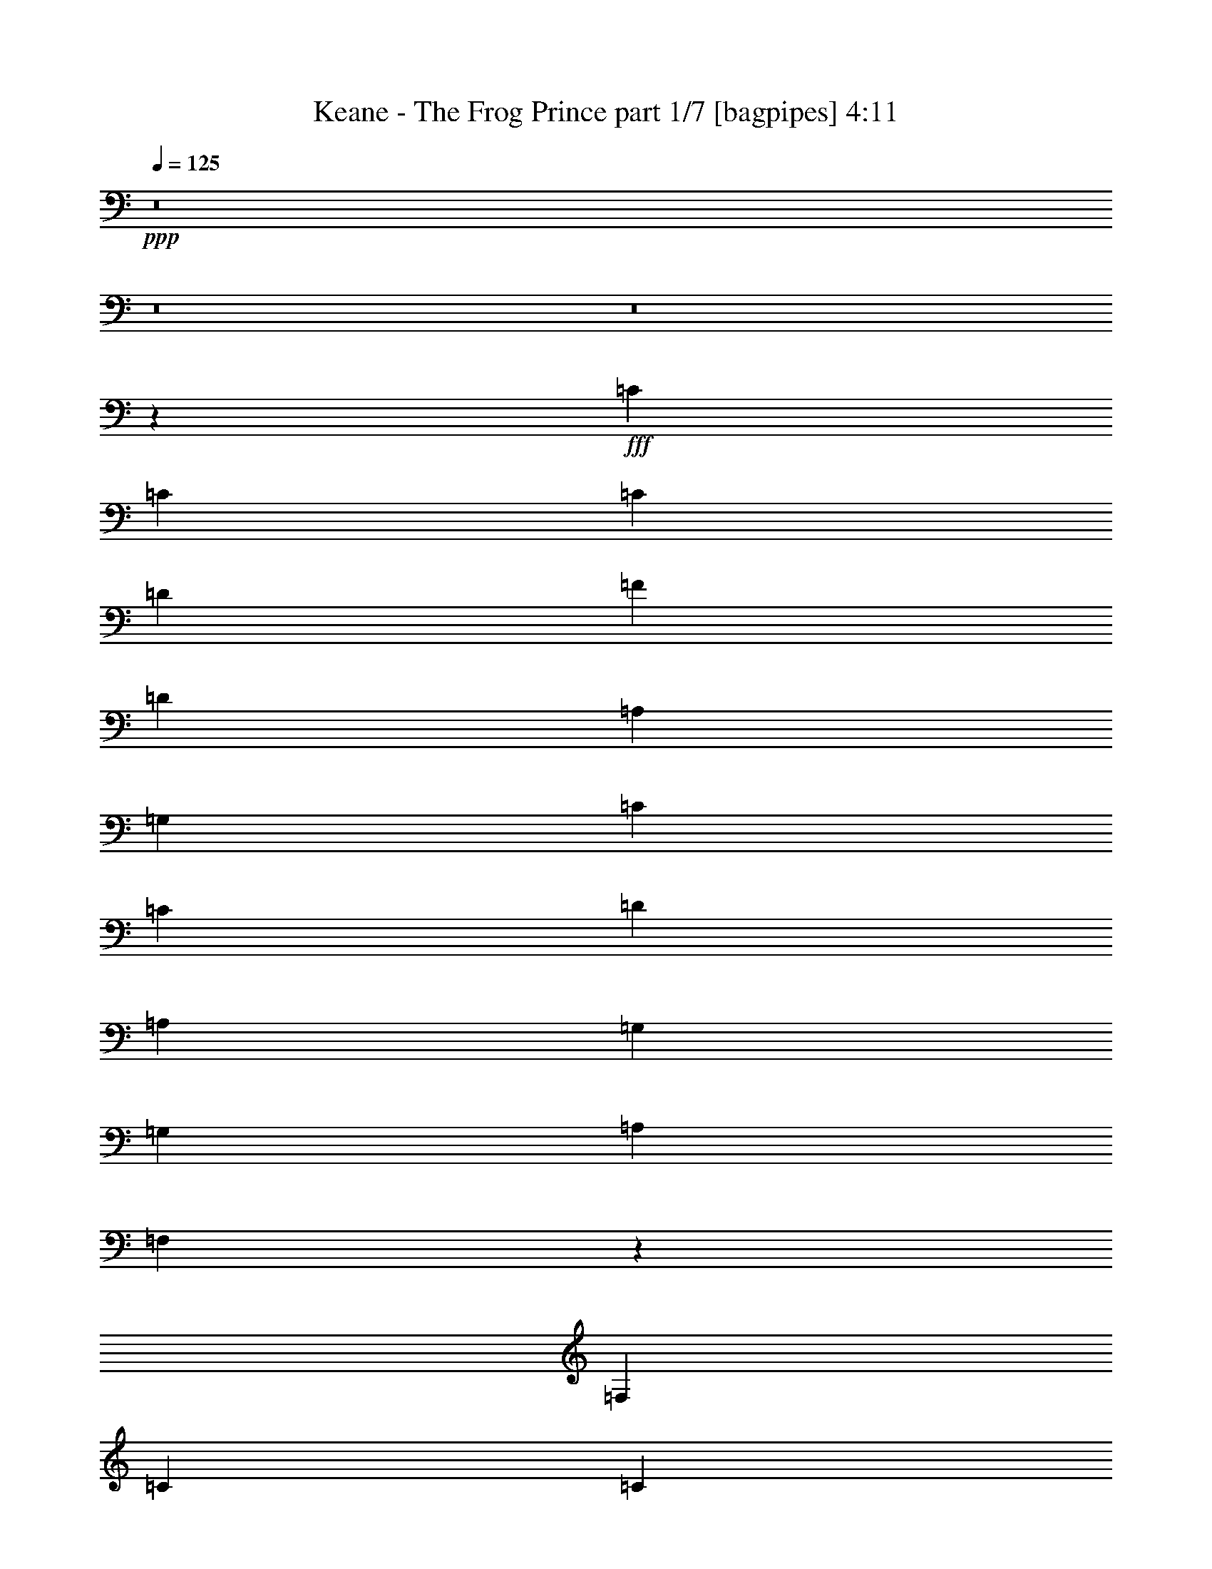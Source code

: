 % Produced with Bruzo's Transcoding Environment
% Transcribed by  Bruzo

X:1
T:  Keane - The Frog Prince part 1/7 [bagpipes] 4:11
Z: Transcribed with BruTE 64
L: 1/4
Q: 125
K: C
+ppp+
z8
z8
z8
z3021/400
+fff+
[=C71/125]
[=C213/125]
[=C4669/4000]
[=D71/125]
[=F142/125]
[=D6941/4000]
[=A,213/125]
[=G,71/125]
[=C4669/4000]
[=C142/125]
[=D4669/4000]
[=A,71/125]
[=G,71/125]
[=G,9089/8000]
[=A,4669/4000]
[=F,13597/8000]
z4579/8000
[=F,71/125]
[=C6941/4000]
[=C142/125]
[=D2397/4000]
[=F142/125]
[=D213/125]
[=A,13893/8000]
z4533/8000
[=C142/125]
[=C4669/4000]
[=D142/125]
[=A,71/125]
[=G,2397/4000]
[=G,142/125]
[=A,142/125]
[=F,4669/4000]
[=F,142/125]
[=G,32013/8000]
z4589/8000
[=E4669/4000]
[=F142/125]
[=F142/125]
[=A,4669/4000]
[=C23059/8000]
z8999/8000
[=C71/125]
[=E4669/4000]
[=F142/125]
[=F71/125]
[=A,71/125]
[=C31943/8000]
z4909/8000
[=C142/125]
[=E142/125]
[=F9213/4000]
[=C142/125]
[=F9213/2000]
[=F71/125]
[=G5501/1600]
z9097/8000
[=C6941/4000]
[=C142/125]
[=D71/125]
[=F4669/4000]
[=D213/125]
[=A,13919/8000]
z4507/8000
[=C142/125]
[=C4669/4000]
[=D142/125]
[=A,71/125]
[=G,71/125]
[=G,4669/4000]
[=A,142/125]
[=F,2793/1600]
z4461/8000
[=F,71/125]
[=C6941/4000]
[=C142/125]
[=D71/125]
[=F142/125]
[=D6941/4000]
[=A,13511/8000]
z983/1600
[=F,71/125]
[=C71/125]
[=C142/125]
[=D4669/4000]
[=C71/125]
[=D71/125]
[=F142/125]
[=F9339/8000]
[=G71/125]
[=F71/125]
[=D71/125]
[=C71/125]
[=D2397/4000]
[=C9043/4000]
z2357/2000
[=C71/125]
[=E142/125]
[=F4669/4000]
[=F142/125]
[=A,142/125]
[=C11463/4000]
z1147/2000
[=C2397/4000]
[=C71/125]
[=E142/125]
[=F142/125]
[=F2397/4000]
[=A,71/125]
[=C1603/400]
z4543/4000
[=C2397/4000]
[=E142/125]
[=F2297/800]
[=C71/125]
[=F18301/4000]
[=F2397/4000]
[=G18301/4000]
[=A16029/4000]
[=G71/125]
[=G9213/4000]
[=D6941/4000]
[=D71/125]
[=F13783/4000]
z2259/2000
[=E9213/4000]
[=C213/125]
[^A,4669/4000]
[=A,5767/2000]
z2223/4000
[=A,71/125]
[=G9213/4000]
[=D284/125]
[=C2397/4000]
[=A,284/125]
[=G,4669/4000]
[=F,113/40]
z7001/4000
[=C142/125]
[=A13757/4000]
[=G2397/4000]
[=G284/125]
[=D6941/4000]
[=D71/125]
[=F55/16]
z4551/4000
[=E4669/4000]
[=F71/125]
[=E9089/8000]
[=C4669/4000]
[^A,71/125]
[=A,5509/1600]
z9057/8000
[=G9213/4000]
[=D9213/4000]
[=C71/125]
[=A,9213/4000]
[=G,142/125]
[=F,23033/8000]
z13569/8000
[=F,71/125]
[^A,6941/2000]
[^A,71/125]
[=E,18301/4000]
[=F,31977/8000]
z46021/8000
[=F13757/4000]
[=A142/125]
[=E27877/8000]
z4431/8000
[=E142/125]
[=E142/125]
[=F4669/4000]
[=E71/125]
[=D71/125]
[=C142/125]
[=D4669/4000]
[=A,13541/8000]
z977/1600
[=A,71/125]
[=F13757/4000]
[=A142/125]
[=E27469/8000]
z4589/8000
[=E4669/4000]
[=E142/125]
[=F142/125]
[=E2397/4000]
[=D71/125]
[=C142/125]
[=D142/125]
[=A,4669/4000]
[=A,142/125]
[=D31957/8000]
z979/1600
[=D71/125]
[=E71/125]
[=F9213/4000]
[=E71/125]
[=D71/125]
[=C142/125]
[=A,4583/1600]
z9393/8000
[^A,284/125]
[=G18427/8000]
[=A16029/4000]
[=G71/125]
[=G9213/4000]
[=D6941/4000]
[=D71/125]
[=F551/160]
z2263/2000
[=E9213/4000]
[=C213/125]
[^A,4669/4000]
[=A,5763/2000]
z2231/4000
[=A,71/125]
[=G9213/4000]
[=D284/125]
[=C2397/4000]
[=A,284/125]
[^A,1323/8000]
[=C1603/1600]
[=F,5771/2000]
z6759/4000
[=C142/125]
[=A13757/4000]
[=G2397/4000]
[=G284/125]
[=A6941/4000]
[=F71/125]
[=D6871/2000]
z4559/4000
[=E4669/4000]
[=F71/125]
[=E142/125]
[=C4669/4000]
[^A,71/125]
[=A,2753/800]
z567/500
[=G9213/4000]
[=D9213/4000]
[=C71/125]
[=A,9213/4000]
[^A,537/4000]
[=C4007/4000]
[=F,11509/4000]
z849/500
[=F,2397/4000]
[^A,13757/4000]
[^A,71/125]
[^A,20573/4000]
[=A,18459/4000]
z8
z8
z8
z63899/8000
z/8
[=C18301/4000=F18301/4000]
[=D18301/4000=G18301/4000]
[=D8-=F8-]
[=D4727/4000=F4727/4000]
[=C9213/2000=F9213/2000]
[=D18301/4000=G18301/4000]
[=E18301/4000=G18301/4000]
[=D41837/8000=F41837/8000]
[=C8-=F8-]
[=C1221/160=F1221/160]
z8
z8
z8
z8
z17/16

X:2
T:  Keane - The Frog Prince part 2/7 [clarinet] 4:11
Z: Transcribed with BruTE 64
L: 1/4
Q: 125
K: C
+ppp+
z8
z8
z8
z8
z8
z8
z8
z8
z8
z8
z8
z8
z8
z16891/8000
[=F,32109/8000]
z4493/8000
+p+
[=A,71/125]
[^A,71/125]
[=F22919/8000]
z919/1600
[=F,4669/4000]
[=A,23067/8000]
z4447/8000
[=A,71/125]
[^A,71/125]
[=F4593/1600]
z4549/8000
[=F,4669/4000]
[=A,22613/8000]
z4901/8000
[=A,71/125]
[^A,71/125]
[=F23011/8000]
z4503/8000
[=F,142/125]
[=A,22909/8000]
z921/1600
[=A,2397/4000]
[^A,909/1600]
[=F2297/800]
+ppp+
[=C,213/125=E,213/125=G,213/125]
[=A,4669/4000]
[=C,851/500]
z18309/4000
[=C,6941/4000=E,6941/4000=G,6941/4000]
[=A,142/125]
[=C,1739/1000]
z9143/2000
[=C,6941/4000=E,6941/4000=G,6941/4000]
[=A,142/125]
[=C,6941/4000]
[=A142/125]
[=D71/125]
[=A4669/4000]
[=D71/125]
[=A142/125]
[^A142/125]
[=D2397/4000]
[^A142/125]
[=D71/125]
[^A4669/4000]
[^A142/125]
[=E71/125]
[^A142/125]
[=E2397/4000]
[^A71/125]
[=E71/125]
+p+
[=C6941/8000]
[=A/4-=c/4-]
[=F4691/8000=A4691/8000=c4691/8000]
[=C4669/4000]
[=A71/125=c71/125]
[=C142/125]
[=D6941/8000]
[^A5/16-=c5/16-]
[=F4441/8000^A4441/8000=c4441/8000]
[=D142/125]
[^A71/125=c71/125]
[=D4669/4000]
[=D6941/8000]
[=A/4-=d/4-]
[=F4691/8000=A4691/8000=d4691/8000]
[=D4669/4000]
[=A71/125=d71/125]
[=D142/125]
[=D6941/8000]
[^A/4-=c/4-]
[=F4941/8000^A4941/8000=c4941/8000]
[=D142/125]
[^A71/125=c71/125]
[=D4669/4000]
[=C6691/8000]
[=A5/16-=c5/16-]
[=F4441/8000=A4441/8000=c4441/8000]
[=C142/125]
[=A2397/4000=c2397/4000]
[=C142/125]
[=D6941/8000]
[^A/4-=c/4-]
[=F4691/8000^A4691/8000=c4691/8000]
[=D4669/4000]
[^A71/125=c71/125]
[=D142/125]
[=E6941/8000]
[^A5/16-=c5/16-]
[=G4441/8000^A4441/8000=c4441/8000]
[=E142/125]
[^A71/125=c71/125]
[=E4669/4000]
[=D6941/8000]
[=A/4-=c/4-]
[=F4691/8000=A4691/8000=c4691/8000]
[=D4669/4000]
[=A71/125=c71/125]
[=D142/125]
[=C6941/8000]
[=A5/16-=c5/16-]
[=F4441/8000=A4441/8000=c4441/8000]
[=C142/125]
[=A71/125=c71/125]
[=C4669/4000]
[=D6691/8000]
[^A5/16-=c5/16-]
[=F4441/8000^A4441/8000=c4441/8000]
[=D142/125]
[^A2397/4000=c2397/4000]
[=D142/125]
[=D6941/8000]
[=A/4-=d/4-]
[=F4941/8000=A4941/8000=d4941/8000]
[=D142/125]
[=A71/125=d71/125]
[=D142/125]
[=D6941/8000]
[^A5/16-=c5/16-]
[=F4441/8000^A4441/8000=c4441/8000]
[=D9089/8000]
[^A71/125=c71/125]
[=D4669/4000]
[=C6941/8000]
[=A/4-=c/4-]
[=F4691/8000=A4691/8000=c4691/8000]
[=C4669/4000]
[=A71/125=c71/125]
[=C142/125]
[=D6941/8000]
[^A5/16-=c5/16-]
[=F4441/8000^A4441/8000=c4441/8000]
[=D142/125]
[^A71/125=c71/125]
[=D4669/4000]
[=E6691/8000]
[^A5/16-=c5/16-]
[=G4441/8000^A4441/8000=c4441/8000]
[=E4669/4000]
[^A71/125=c71/125]
[=E142/125]
[=D6941/8000]
[=A/4-=c/4-]
[=F4941/8000=A4941/8000=c4941/8000]
[=D142/125]
[=A71/125=c71/125]
[=D142/125]
[=D6941/8000]
[=A5/16-=c5/16-]
[=F4441/8000=A4441/8000=c4441/8000]
[=D142/125]
[=A2397/4000=c2397/4000]
[=D142/125]
[=E6941/8000]
[^A/4-=c/4-]
[=G4691/8000^A4691/8000=c4691/8000]
[=E4669/4000]
[^A71/125=c71/125]
[=E142/125]
+ppp+
[^A,8-=D8-=F8-=A8-]
[^A,4727/4000=D4727/4000=F4727/4000=A4727/4000]
+p+
[=D,18301/4000]
[=C,9213/2000]
[=A,18301/4000]
[^A,9213/4000]
[=C,9213/4000]
[=D,18301/4000]
[=C,9213/2000]
[=A,18301/4000]
[^A,36139/8000]
[^A331/2000-=d331/2000-]
[^A/8-=d/8-=f/8-]
[^A1079/250=d1079/250=f1079/250=g1079/250]
[=G537/4000-^A537/4000-]
[=G/8-^A/8-=d/8-]
[=G1079/250^A1079/250=d1079/250=f1079/250]
[=c331/2000-=e331/2000-]
[=c/8-=e/8-=g/8-]
[=c1079/250=e1079/250=g1079/250=a1079/250]
[=c537/4000-=e537/4000-]
[=c/8-=e/8-=g/8-]
[=c2187/500=e2187/500=g2187/500^a2187/500]
[=C6941/8000]
[=A/4-=c/4-]
[=F4941/8000=A4941/8000=c4941/8000]
[=C142/125]
[=A71/125=c71/125]
[=C142/125]
[=D6941/8000]
[^A5/16-=c5/16-]
[=F4441/8000^A4441/8000=c4441/8000]
[=D142/125]
[^A71/125=c71/125]
[=D4669/4000]
[=D6941/8000]
[=A/4-=d/4-]
[=F4691/8000=A4691/8000=d4691/8000]
[=D4669/4000]
[=A71/125=d71/125]
[=D142/125]
[=D6941/8000]
[^A5/16-=c5/16-]
[=F4441/8000^A4441/8000=c4441/8000]
[=D142/125]
[^A71/125=c71/125]
[=D4669/4000]
[=C6691/8000]
[=A5/16-=c5/16-]
[=F4441/8000=A4441/8000=c4441/8000]
[=C142/125]
[=A2397/4000=c2397/4000]
[=C142/125]
[=D6941/8000]
[^A/4-=c/4-]
[=F4941/8000^A4941/8000=c4941/8000]
[=D142/125]
[^A71/125=c71/125]
[=D142/125]
[=E6941/8000]
[^A5/16-=c5/16-]
[=G4441/8000^A4441/8000=c4441/8000]
[=E142/125]
[^A71/125=c71/125]
[=E4669/4000]
[=D6941/8000]
[=A/4-=c/4-]
[=F4691/8000=A4691/8000=c4691/8000]
[=D4669/4000]
[=A71/125=c71/125]
[=D142/125]
[=C6941/8000]
[=A5/16-=c5/16-]
[=F4441/8000=A4441/8000=c4441/8000]
[=C142/125]
[=A71/125=c71/125]
[=C4669/4000]
[=D6691/8000]
[^A5/16-=c5/16-]
[=F4441/8000^A4441/8000=c4441/8000]
[=D4669/4000]
[^A71/125=c71/125]
[=D142/125]
[=D6941/8000]
[=A/4-=d/4-]
[=F4941/8000=A4941/8000=d4941/8000]
[=D142/125]
[=A71/125=d71/125]
[=D142/125]
[=D6941/8000]
[^A5/16-=c5/16-]
[=F4441/8000^A4441/8000=c4441/8000]
[=D142/125]
[^A2397/4000=c2397/4000]
[=D142/125]
[=C6941/8000]
[=A/4-=c/4-]
[=F4691/8000=A4691/8000=c4691/8000]
[=C4669/4000]
[=A71/125=c71/125]
[=C142/125]
[=D6941/8000]
[^A5/16-=c5/16-]
[=F4441/8000^A4441/8000=c4441/8000]
[=D142/125]
[^A71/125=c71/125]
[=D4669/4000]
[=E6691/8000]
[^A5/16-=c5/16-]
[=G4441/8000^A4441/8000=c4441/8000]
[=E4669/4000]
[^A71/125=c71/125]
[=E142/125]
[=D6941/8000]
[=A/4-=c/4-]
[=F4941/8000=A4941/8000=c4941/8000]
[=D142/125]
[=A71/125=c71/125]
[=D4669/4000]
[=D6691/8000]
[=A5/16-=c5/16-]
[=F4441/8000=A4441/8000=c4441/8000]
[=D142/125]
[=A2397/4000=c2397/4000]
[=D142/125]
[=E6941/8000]
[^A/4-=c/4-]
[=G4691/8000^A4691/8000=c4691/8000]
[=E4669/4000]
[^A71/125=c71/125]
[=E142/125]
[=C6941/8000]
[=A5/16-=c5/16-]
[=F4441/8000=A4441/8000=c4441/8000]
[=C142/125]
[=A71/125=c71/125]
[=C4669/4000]
[=D6941/8000]
[^A/4-=c/4-]
[=F4691/8000^A4691/8000=c4691/8000]
[=D4669/4000]
[^A71/125=c71/125]
[=D9089/8000]
[=D6941/8000]
[=A/4-=d/4-]
[=F4941/8000=A4941/8000=d4941/8000]
[=D142/125]
[=A71/125=d71/125]
[=D4669/4000]
[=D6691/8000]
[^A5/16-=c5/16-]
[=F4441/8000^A4441/8000=c4441/8000]
[=D142/125]
[^A2397/4000=c2397/4000]
[=D142/125]
[=C6941/8000]
[=A/4-=c/4-]
[=F4691/8000=A4691/8000=c4691/8000]
[=C4669/4000]
[=A71/125=c71/125]
[=C142/125]
[=D6941/8000]
[^A5/16-=c5/16-]
[=F4441/8000^A4441/8000=c4441/8000]
[=D142/125]
[^A71/125=c71/125]
[=D4669/4000]
[=E6941/8000]
[^A/4-=c/4-]
[=G4691/8000^A4691/8000=c4691/8000]
[=E4669/4000]
[^A71/125=c71/125]
[=E142/125]
[=D6941/8000]
[=A5/16-=c5/16-]
[=F4441/8000=A4441/8000=c4441/8000]
[=D142/125]
[=A71/125=c71/125]
[=D4669/4000]
[=C6691/8000]
[=A5/16-=c5/16-]
[=F4441/8000=A4441/8000=c4441/8000]
[=C142/125]
[=A2397/4000=c2397/4000]
[=C142/125]
[=D6941/8000]
[^A/4-=c/4-]
[=F4941/8000^A4941/8000=c4941/8000]
[=D142/125]
[^A71/125=c71/125]
[=D142/125]
[=D6941/8000]
[=A5/16-=d5/16-]
[=F4441/8000=A4441/8000=d4441/8000]
[=D142/125]
[=A71/125=d71/125]
[=D4669/4000]
[=D6941/8000]
[^A/4-=c/4-]
[=F4691/8000^A4691/8000=c4691/8000]
[=D4669/4000]
[^A71/125=c71/125]
[=D142/125]
[=C6941/8000]
[=A5/16-=c5/16-]
[=F4441/8000=A4441/8000=c4441/8000]
[=C142/125]
[=A71/125=c71/125]
[=C4669/4000]
[=D6691/8000]
[^A5/16-=c5/16-]
[=F4441/8000^A4441/8000=c4441/8000]
[=D4669/4000]
[^A71/125=c71/125]
[=D142/125]
[=E6941/8000]
[^A/4-=c/4-]
[=G4941/8000^A4941/8000=c4941/8000]
[=E142/125]
[^A71/125=c71/125]
[=E142/125]
[=D7907/8000]
[=A5/16-=c5/16-]
[=F5407/8000=A5407/8000=c5407/8000]
[=D10459/8000]
[=A1021/1600=c1021/1600]
[=D10509/8000]
z8
z8
z8
z8
z8
z8
z11/16

X:3
T:  Keane - The Frog Prince part 3/7 [flute] 4:11
Z: Transcribed with BruTE 64
L: 1/4
Q: 125
K: C
+ppp+
[=C8-=F8-=A8-]
[=C4727/4000=F4727/4000=A4727/4000]
[^A,18301/4000=D18301/4000=F18301/4000]
[=C9213/2000=F9213/2000=A9213/2000]
[^A,18301/4000=D18301/4000=F18301/4000]
[=C18301/4000=F18301/4000=A18301/4000]
[^A,4611/1000=D4611/1000=F4611/1000]
z8
z8
z8
z8
z37531/8000
[=G,9213/2000=C9213/2000=E9213/2000]
[=A,18301/4000=D18301/4000=F18301/4000]
[=G,18301/4000=C18301/4000=E18301/4000]
[=A,9213/2000=D9213/2000=F9213/2000]
[=G,18301/4000=C18301/4000=E18301/4000]
[^A,9213/2000=D9213/2000=F9213/2000]
[=G,18301/4000=D18301/4000=F18301/4000]
[^A,7301/1600=C7301/1600=E7301/1600]
z8
z8
z8
z8
z18957/4000
[=G,18301/4000=C18301/4000=E18301/4000]
[=A,18301/4000=D18301/4000=F18301/4000]
[=G,9213/2000=C9213/2000=E9213/2000]
[=A,18301/4000=D18301/4000=F18301/4000]
[=G,9213/2000=C9213/2000=E9213/2000]
[^A,18301/4000=D18301/4000=F18301/4000]
[=G,9213/2000=D9213/2000=F9213/2000]
[^A,18301/4000=C18301/4000=E18301/4000]
[=C18301/4000=F18301/4000=A18301/4000]
[=D9213/2000=F9213/2000=G9213/2000^A9213/2000]
[=D18301/4000=F18301/4000=A18301/4000]
[=D9213/2000=F9213/2000^A9213/2000]
[=C18301/4000=F18301/4000=A18301/4000]
[=D18301/4000=F18301/4000=G18301/4000^A18301/4000]
[^A,9213/2000=C9213/2000=E9213/2000=G9213/2000]
[^A,18301/4000=D18301/4000=F18301/4000=A18301/4000]
[=C9213/2000=F9213/2000=A9213/2000]
[=D18301/4000=F18301/4000=G18301/4000^A18301/4000]
[=D18301/4000=F18301/4000=A18301/4000]
[=D36853/8000=F36853/8000^A36853/8000]
[=C18301/4000=F18301/4000=A18301/4000]
[=D9213/2000=F9213/2000=G9213/2000^A9213/2000]
[^A,18301/4000=C18301/4000=E18301/4000=G18301/4000]
[^A,18301/4000=D18301/4000=F18301/4000=A18301/4000]
[^A,9213/2000=D9213/2000=F9213/2000=G9213/2000]
[^A,18301/4000=C18301/4000=E18301/4000=G18301/4000]
[^A,8-=D8-=F8-=A8-]
[^A,4727/4000=D4727/4000=F4727/4000=A4727/4000]
[=F,18301/4000=A,18301/4000=D18301/4000]
[=G,9213/2000=A,9213/2000=C9213/2000=E9213/2000]
[=A,18301/4000=C18301/4000=E18301/4000]
[=A,9213/2000^A,9213/2000=D9213/2000=F9213/2000]
[=F,18301/4000=A,18301/4000=D18301/4000]
[=C9213/2000=E9213/2000=A9213/2000]
[=A,18301/4000=C18301/4000=E18301/4000=G18301/4000]
[=A,18301/4000^A,18301/4000=D18301/4000=F18301/4000]
[=D,9213/2000=F,9213/2000^A,9213/2000]
[=F,18301/4000^A,18301/4000=D18301/4000]
[=E,9213/2000=G,9213/2000=A,9213/2000=C9213/2000]
[^A,36603/8000=E36603/8000=G36603/8000]
[=C18301/4000=F18301/4000=A18301/4000]
[=D9213/2000=F9213/2000=G9213/2000^A9213/2000]
[=D18301/4000=F18301/4000=A18301/4000]
[=D9213/2000=F9213/2000^A9213/2000]
[=C18301/4000=F18301/4000=A18301/4000]
[=D18301/4000=F18301/4000=G18301/4000^A18301/4000]
[^A,9213/2000=C9213/2000=E9213/2000=G9213/2000]
[^A,18301/4000=D18301/4000=F18301/4000=A18301/4000]
[=C9213/2000=F9213/2000=A9213/2000]
[=D18301/4000=F18301/4000=G18301/4000^A18301/4000]
[=D18301/4000=F18301/4000=A18301/4000]
[=D9213/2000=F9213/2000^A9213/2000]
[=C18301/4000=F18301/4000=A18301/4000]
[=D9213/2000=F9213/2000=G9213/2000^A9213/2000]
[^A,18301/4000=C18301/4000=E18301/4000=G18301/4000]
[^A,9213/2000=D9213/2000=F9213/2000=A9213/2000]
[^A,18301/4000=D18301/4000=F18301/4000=G18301/4000]
[^A,18301/4000=C18301/4000=E18301/4000=G18301/4000]
[=C9213/2000=F9213/2000=A9213/2000]
[=D36603/8000=F36603/8000=G36603/8000^A36603/8000]
[=D9213/2000=F9213/2000=A9213/2000]
[=D18301/4000=F18301/4000^A18301/4000]
[=C18301/4000=F18301/4000=A18301/4000]
[=D9213/2000=F9213/2000=G9213/2000^A9213/2000]
[^A,18301/4000=C18301/4000=E18301/4000=G18301/4000]
[^A,9213/2000=D9213/2000=F9213/2000=A9213/2000]
[=C18301/4000=F18301/4000=A18301/4000]
[=D18301/4000=F18301/4000=G18301/4000^A18301/4000]
[=D9213/2000=F9213/2000=A9213/2000]
[=D18301/4000=F18301/4000^A18301/4000]
[=C9213/2000=F9213/2000=A9213/2000]
[=D18301/4000=F18301/4000=G18301/4000^A18301/4000]
[^A,18301/4000=C18301/4000=E18301/4000=G18301/4000]
[^A,41837/8000=D41837/8000=F41837/8000=A41837/8000]
[=C8-=F8-=A8-]
[=C15253/2000=F15253/2000=A15253/2000]
[=F,8-=A,8-]
[=F,7471/8000=A,7471/8000]
[=E,35611/8000=A,35611/8000]
[=F,8-=A,8-]
[=F,679/125=A,679/125]
z25/4

X:4
T:  Keane - The Frog Prince part 4/7 [basson_vib] 4:11
Z: Transcribed with BruTE 64
L: 1/4
Q: 125
K: C
+ppp+
[=c/8-]
[=c3/16-=f3/16-]
[=c/8-=f/8-=a/8-]
[=c/8-=f/8=a/8-=c'/8-]
[=c/8-=f/8-=a/8=c'/8-]
[=c31/8=f31/8=a31/8=c'31/8]
z18477/4000
+pp+
[=d537/4000-]
[=d1073/8000-=f1073/8000-]
[=d4249/1000=f4249/1000^a4249/1000]
[=c1787/8000-=f1787/8000-]
[=c7013/1600=f7013/1600=a7013/1600]
[=d1537/8000-=f1537/8000-]
[=d7013/1600=f7013/1600^a7013/1600]
[=c1537/8000-=f1537/8000-]
[=c7063/1600=f7063/1600=a7063/1600]
[=d1537/8000-=f1537/8000-]
[=d8891/2000=f8891/2000^a8891/2000]
z8
z8
z8
z51047/8000
+ppp+
[=C71/125]
[=C2397/4000]
[=C142/125]
+pp+
[=C142/125]
[=C4669/4000]
[=C142/125]
[=C71/125]
[=C6941/8000]
[=G6941/8000]
[=C142/125]
[=G6941/4000]
+ppp+
[=C6691/8000]
[=G6941/8000]
[=C2297/800]
+pp+
[=C6941/8000]
[=G6691/8000]
[=C4669/4000]
[=G213/125]
+ppp+
[=C6941/8000]
[=G6941/8000]
[=C2297/800]
+pp+
[=C6941/8000]
[=G6691/8000]
[=C4669/4000]
[=G213/125]
[=A4669/4000]
[=D71/125]
[=A142/125]
[=D71/125]
[=A4669/4000]
[^A142/125]
[=D71/125]
[^A142/125]
[=D2397/4000]
[^A142/125]
[^A142/125]
[=E2397/4000]
[^A142/125]
[=E71/125]
[^A142/125]
[=A4669/4000]
[=C71/125]
[=A142/125]
[=C71/125]
[=A4669/4000]
[=A142/125]
[=D71/125]
[=A4669/4000]
[=D71/125]
[=G142/125]
[=A4669/4000]
[=C71/125]
[=A142/125]
[=C71/125]
[=A4669/4000]
[=A142/125]
[=D71/125]
[=A142/125]
[=D2397/4000]
[=G142/125]
[=A142/125]
[=C2397/4000]
[=A142/125]
[=C71/125]
[=A142/125]
[=A4669/4000]
[=D71/125]
[=A142/125]
[=D71/125]
[=G4669/4000]
[=A142/125]
[=C71/125]
[=A4669/4000]
[=C71/125]
[=A142/125]
[=A4669/4000]
[=D909/1600]
[=A142/125]
[=D71/125]
[=G4669/4000]
[=C6691/8000]
[=G6941/8000]
[=C4669/4000]
[=G213/125]
+ppp+
[=C6941/8000]
[=G6941/8000]
[=C71/25]
+pp+
[=C6941/8000]
[=G6941/8000]
[=C142/125]
[=G6941/4000]
+ppp+
[=C6941/8000]
[=G6691/8000]
[=C2297/800]
+pp+
[=C6941/8000]
[=G6941/8000]
[=C142/125]
[=G6941/4000]
[=A142/125]
[=D71/125]
[=A4669/4000]
[=D71/125]
[=A142/125]
[^A142/125]
[=D2397/4000]
[^A142/125]
[=D71/125]
[^A4669/4000]
[^A142/125]
[=E71/125]
[^A142/125]
[=E2397/4000]
[^A2277/2000]
z8
z8
z8
z8
z8
z8
z8
z8
z8
z8
z20567/8000
+ppp+
[=F,6941/4000=F6941/4000]
[=F,213/125=F213/125]
[=F,4669/4000=F4669/4000]
+pp+
[=D,1073/8000=D1073/8000]
[=D,537/4000=D537/4000]
[=D,1323/8000=D1323/8000]
[=D,537/4000=D537/4000]
[=D,1073/8000=D1073/8000]
[=D,537/4000=D537/4000]
[=D,1323/8000=D1323/8000]
[=D,537/4000=D537/4000]
[=D,1073/8000=D1073/8000]
[=D,331/2000=D331/2000]
[=D,1073/8000=D1073/8000]
[=D,537/4000=D537/4000]
[=D,1073/8000=D1073/8000]
[=D,331/2000=D331/2000]
[=D,1073/8000=D1073/8000]
[=D,537/4000=D537/4000]
[=D,1323/8000=D1323/8000]
[=D,537/4000=D537/4000]
[=D,1073/8000=D1073/8000]
[=D,331/2000=D331/2000]
[=D,1073/8000=D1073/8000]
[=D,537/4000=D537/4000]
[=D,1073/8000=D1073/8000]
[=D,331/2000=D331/2000]
[=D,1073/8000=D1073/8000]
[=D,537/4000=D537/4000]
[=D,1323/8000=D1323/8000]
[=D,537/4000=D537/4000]
[=D,1073/8000=D1073/8000]
[=D,537/4000=D537/4000]
[=D,1323/8000=D1323/8000]
[=D,537/4000=D537/4000]
[=D1073/8000=d1073/8000]
[=D331/2000=d331/2000]
[=D1073/8000=d1073/8000]
[=D537/4000=d537/4000]
[=D1323/8000=d1323/8000]
[=D537/4000=d537/4000]
[=D1073/8000=d1073/8000]
[=D537/4000=d537/4000]
[=D1323/8000=d1323/8000]
[=D537/4000=d537/4000]
[=D1073/8000=d1073/8000]
[=D331/2000=d331/2000]
[=D1073/8000=d1073/8000]
[=D537/4000=d537/4000]
[=D1073/8000=d1073/8000]
[=D331/2000=d331/2000]
[=D1073/8000=d1073/8000]
[=D537/4000=d537/4000]
[=D1323/8000=d1323/8000]
[=D537/4000=d537/4000]
[=D1073/8000=d1073/8000]
[=D331/2000=d331/2000]
[=D1073/8000=d1073/8000]
[=D537/4000=d537/4000]
[=D1073/8000=d1073/8000]
[=D331/2000=d331/2000]
[=D1073/8000=d1073/8000]
[=D537/4000=d537/4000]
[=D1323/8000=d1323/8000]
[=D537/4000=d537/4000]
[=D1073/8000=d1073/8000]
[=D537/4000=d537/4000]
[=E1323/8000=e1323/8000]
[=E537/4000=e537/4000]
[=E1073/8000=e1073/8000]
[=E331/2000=e331/2000]
[=E1073/8000=e1073/8000]
[=E537/4000=e537/4000]
[=E1323/8000=e1323/8000]
[=E537/4000=e537/4000]
[=E1073/8000=e1073/8000]
[=E537/4000=e537/4000]
[=E1323/8000=e1323/8000]
[=E537/4000=e537/4000]
[=E1073/8000=e1073/8000]
[=E331/2000=e331/2000]
[=E1073/8000=e1073/8000]
[=E537/4000=e537/4000]
[=E1073/8000=e1073/8000]
[=E331/2000=e331/2000]
[=E537/4000=e537/4000]
[=E1073/8000=e1073/8000]
[=E331/2000=e331/2000]
[=E1073/8000=e1073/8000]
[=E537/4000=e537/4000]
[=E1323/8000=e1323/8000]
[=E537/4000=e537/4000]
[=E1073/8000=e1073/8000]
[=E537/4000=e537/4000]
[=E1323/8000=e1323/8000]
[=E537/4000=e537/4000]
[=E1073/8000=e1073/8000]
[=E331/2000=e331/2000]
[=E1073/8000=e1073/8000]
[=E537/4000=e537/4000]
[=E1073/8000=e1073/8000]
[=E331/2000=e331/2000]
[=E1073/8000=e1073/8000]
[=E537/4000=e537/4000]
[=E1323/8000=e1323/8000]
[=E537/4000=e537/4000]
[=E1073/8000=e1073/8000]
[=E331/2000=e331/2000]
[=E1073/8000=e1073/8000]
[=E537/4000=e537/4000]
[=E1073/8000=e1073/8000]
[=E331/2000=e331/2000]
[=E1073/8000=e1073/8000]
[=E537/4000=e537/4000]
[=E1323/8000=e1323/8000]
[=E537/4000=e537/4000]
[=E1073/8000=e1073/8000]
[=E537/4000=e537/4000]
[=E1323/8000=e1323/8000]
[=E537/4000=e537/4000]
[=E1073/8000=e1073/8000]
[=E331/2000=e331/2000]
[=E1073/8000=e1073/8000]
[=E537/4000=e537/4000]
[=E1323/8000=e1323/8000]
[=E537/4000=e537/4000]
[=E1073/8000=e1073/8000]
[=E537/4000=e537/4000]
[=E1323/8000=e1323/8000]
[=E537/4000=e537/4000]
[=E1073/8000=e1073/8000]
[=F331/2000=f331/2000]
[=F1073/8000=f1073/8000]
[=F537/4000=f537/4000]
[=F1073/8000=f1073/8000]
[=F331/2000=f331/2000]
[=F1073/8000=f1073/8000]
[=F537/4000=f537/4000]
[=F1323/8000=f1323/8000]
[=F537/4000=f537/4000]
[=F1073/8000=f1073/8000]
[=F331/2000=f331/2000]
[=F1073/8000=f1073/8000]
[=F537/4000=f537/4000]
[=F1073/8000=f1073/8000]
[=F331/2000=f331/2000]
[=F1073/8000=f1073/8000]
[=F537/4000=f537/4000]
[=F1323/8000=f1323/8000]
[=F537/4000=f537/4000]
[=F1073/8000=f1073/8000]
[=F537/4000=f537/4000]
[=F1323/8000=f1323/8000]
[=F537/4000=f537/4000]
[=F1073/8000=f1073/8000]
[=F331/2000=f331/2000]
[=F1073/8000=f1073/8000]
[=F537/4000=f537/4000]
[=F1323/8000=f1323/8000]
[=F537/4000=f537/4000]
[=F1073/8000=f1073/8000]
[=F537/4000=f537/4000]
[=F1323/8000=f1323/8000]
[=F537/4000=f537/4000]
[=F1073/8000=f1073/8000]
[=F331/2000=f331/2000]
[=F1073/8000=f1073/8000]
[=F537/4000=f537/4000]
[=F1073/8000=f1073/8000]
[=F331/2000=f331/2000]
[=F1073/8000=f1073/8000]
[=F537/4000=f537/4000]
[=F1323/8000=f1323/8000]
[=F537/4000=f537/4000]
[=F1073/8000=f1073/8000]
[=F331/2000=f331/2000]
[=F1073/8000=f1073/8000]
[=F537/4000=f537/4000]
[=F1073/8000=f1073/8000]
[=F331/2000=f331/2000]
[=F1073/8000=f1073/8000]
[=F537/4000=f537/4000]
[=F1323/8000=f1323/8000]
[=F537/4000=f537/4000]
[=F1073/8000=f1073/8000]
[=F537/4000=f537/4000]
[=F1323/8000=f1323/8000]
[=F537/4000=f537/4000]
[=F1073/8000=f1073/8000]
[=F331/2000=f331/2000]
[=F1073/8000=f1073/8000]
[=F537/4000=f537/4000]
[=F1323/8000=f1323/8000]
[=F537/4000=f537/4000]
[=F1073/8000=f1073/8000]
[=E537/4000=e537/4000]
[=E1323/8000=e1323/8000]
[=E537/4000=e537/4000]
[=E1073/8000=e1073/8000]
[=E331/2000=e331/2000]
[=E1073/8000=e1073/8000]
[=E537/4000=e537/4000]
[=E1073/8000=e1073/8000]
[=E331/2000=e331/2000]
[=E1073/8000=e1073/8000]
[=E537/4000=e537/4000]
[=E1323/8000=e1323/8000]
[=E537/4000=e537/4000]
[=E1073/8000=e1073/8000]
[=E331/2000=e331/2000]
[=E1073/8000=e1073/8000]
[=E537/4000=e537/4000]
[=E1073/8000=e1073/8000]
[=E331/2000=e331/2000]
[=E1073/8000=e1073/8000]
[=E537/4000=e537/4000]
[=E1323/8000=e1323/8000]
[=E537/4000=e537/4000]
[=E1073/8000=e1073/8000]
[=E537/4000=e537/4000]
[=E1323/8000=e1323/8000]
[=E537/4000=e537/4000]
[=E1073/8000=e1073/8000]
[=E331/2000=e331/2000]
[=E1073/8000=e1073/8000]
[=E537/4000=e537/4000]
[=E1323/8000=e1323/8000]
[=E537/4000=e537/4000]
[=E1073/8000=e1073/8000]
[=E537/4000=e537/4000]
[=E1323/8000=e1323/8000]
[=E537/4000=e537/4000]
[=E1073/8000=e1073/8000]
[=E331/2000=e331/2000]
[=E1073/8000=e1073/8000]
[=E537/4000=e537/4000]
[=E1073/8000=e1073/8000]
[=E331/2000=e331/2000]
[=E1073/8000=e1073/8000]
[=E537/4000=e537/4000]
[=E1323/8000=e1323/8000]
[=E537/4000=e537/4000]
[=E1073/8000=e1073/8000]
[=E331/2000=e331/2000]
[=E1073/8000=e1073/8000]
[=E537/4000=e537/4000]
[=E1073/8000=e1073/8000]
[=E331/2000=e331/2000]
[=E1073/8000=e1073/8000]
[=E537/4000=e537/4000]
[=E1323/8000=e1323/8000]
[=E537/4000=e537/4000]
[=E1073/8000=e1073/8000]
[=E537/4000=e537/4000]
[=E1323/8000=e1323/8000]
[=E537/4000=e537/4000]
[=E1073/8000=e1073/8000]
[=E331/2000=e331/2000]
[=E1073/8000=e1073/8000]
[=F537/4000=f537/4000]
[=F1323/8000=f1323/8000]
[=F537/4000=f537/4000]
[=F1073/8000=f1073/8000]
[=F537/4000=f537/4000]
[=F1323/8000=f1323/8000]
[=F537/4000=f537/4000]
[=F1073/8000=f1073/8000]
[=F331/2000=f331/2000]
[=F1073/8000=f1073/8000]
[=F537/4000=f537/4000]
[=F1073/8000=f1073/8000]
[=F331/2000=f331/2000]
[=F1073/8000=f1073/8000]
[=F537/4000=f537/4000]
[=F1323/8000=f1323/8000]
[=F537/4000=f537/4000]
[=F1073/8000=f1073/8000]
[=F331/2000=f331/2000]
[=F1073/8000=f1073/8000]
[=F537/4000=f537/4000]
[=F1073/8000=f1073/8000]
[=F331/2000=f331/2000]
[=F1073/8000=f1073/8000]
[=F537/4000=f537/4000]
[=F1323/8000=f1323/8000]
[=F537/4000=f537/4000]
[=F1073/8000=f1073/8000]
[=F537/4000=f537/4000]
[=F1323/8000=f1323/8000]
[=F537/4000=f537/4000]
[=F/8=f/8]
z31993/4000
z8
z8
z8
z8
z8
z8
z8
z8
z8
z8
z8
z19791/4000
[=F331/2000=f331/2000]
[=F1073/8000=f1073/8000]
[=F537/4000=f537/4000]
[=F1323/8000=f1323/8000]
[=F537/4000=f537/4000]
[=F1073/8000=f1073/8000]
[=F537/4000=f537/4000]
[=F1323/8000=f1323/8000]
[=F537/4000=f537/4000]
[=F1073/8000=f1073/8000]
[=F331/2000=f331/2000]
[=F1073/8000=f1073/8000]
[=F537/4000=f537/4000]
[=F1073/8000=f1073/8000]
[=F331/2000=f331/2000]
[=F1073/8000=f1073/8000]
[=F537/4000=f537/4000]
[=F1323/8000=f1323/8000]
[=F537/4000=f537/4000]
[=F1073/8000=f1073/8000]
[=F331/2000=f331/2000]
[=F1073/8000=f1073/8000]
[=F537/4000=f537/4000]
[=F1073/8000=f1073/8000]
[=F331/2000=f331/2000]
[=F1073/8000=f1073/8000]
[=F537/4000=f537/4000]
[=F1323/8000=f1323/8000]
[=F537/4000=f537/4000]
[=F1073/8000=f1073/8000]
[=F537/4000=f537/4000]
[=F1323/8000=f1323/8000]
[=F537/4000=f537/4000]
[=F1073/8000=f1073/8000]
[=F331/2000=f331/2000]
[=F1073/8000=f1073/8000]
[=F537/4000=f537/4000]
[=F1323/8000=f1323/8000]
[=F537/4000=f537/4000]
[=F1073/8000=f1073/8000]
[=F537/4000=f537/4000]
[=F1323/8000=f1323/8000]
[=F537/4000=f537/4000]
[=F1073/8000=f1073/8000]
[=F331/2000=f331/2000]
[=F1073/8000=f1073/8000]
[=F537/4000=f537/4000]
[=F1073/8000=f1073/8000]
[=G331/2000=g331/2000]
[=G1073/8000=g1073/8000]
[=G537/4000=g537/4000]
[=G1323/8000=g1323/8000]
[=G537/4000=g537/4000]
[=G1073/8000=g1073/8000]
[=G537/4000=g537/4000]
[=G1323/8000=g1323/8000]
[=G537/4000=g537/4000]
[=G1073/8000=g1073/8000]
[=G331/2000=g331/2000]
[=G537/4000=g537/4000]
[=G1073/8000=g1073/8000]
[=G331/2000=g331/2000]
[=G1073/8000=g1073/8000]
[=G537/4000=g537/4000]
[=F1073/8000=f1073/8000]
[=F331/2000=f331/2000]
[=F1073/8000=f1073/8000]
[=F537/4000=f537/4000]
[=F1323/8000=f1323/8000]
[=F537/4000=f537/4000]
[=F1073/8000=f1073/8000]
[=F537/4000=f537/4000]
[=F1323/8000=f1323/8000]
[=F537/4000=f537/4000]
[=F1073/8000=f1073/8000]
[=F331/2000=f331/2000]
[=F1073/8000=f1073/8000]
[=F537/4000=f537/4000]
[=F1323/8000=f1323/8000]
[=F537/4000=f537/4000]
[=F1073/8000=f1073/8000]
[=F537/4000=f537/4000]
[=F1323/8000=f1323/8000]
[=F537/4000=f537/4000]
[=F1073/8000=f1073/8000]
[=F331/2000=f331/2000]
[=F1073/8000=f1073/8000]
[=F537/4000=f537/4000]
[=F1073/8000=f1073/8000]
[=F331/2000=f331/2000]
[=F1073/8000=f1073/8000]
[=F537/4000=f537/4000]
[=F1323/8000=f1323/8000]
[=F537/4000=f537/4000]
[=F1073/8000=f1073/8000]
[=F331/2000=f331/2000]
[=F1073/8000=f1073/8000]
[=F537/4000=f537/4000]
[=F1073/8000=f1073/8000]
[=F331/2000=f331/2000]
[=F1073/8000=f1073/8000]
[=F537/4000=f537/4000]
[=F1323/8000=f1323/8000]
[=F537/4000=f537/4000]
[=F1073/8000=f1073/8000]
[=F537/4000=f537/4000]
[=F1323/8000=f1323/8000]
[=F537/4000=f537/4000]
[=F1073/8000=f1073/8000]
[=F331/2000=f331/2000]
[=F1073/8000=f1073/8000]
[=F537/4000=f537/4000]
[=G1323/8000=g1323/8000]
[=G537/4000=g537/4000]
[=G1073/8000=g1073/8000]
[=G537/4000=g537/4000]
[=G1323/8000=g1323/8000]
[=G537/4000=g537/4000]
[=G1073/8000=g1073/8000]
[=G331/2000=g331/2000]
[=G1073/8000=g1073/8000]
[=G537/4000=g537/4000]
[=G1073/8000=g1073/8000]
[=G331/2000=g331/2000]
[=G1073/8000=g1073/8000]
[=G537/4000=g537/4000]
[=G1323/8000=g1323/8000]
[=G537/4000=g537/4000]
[=A1073/8000=a1073/8000]
[=A331/2000=a331/2000]
[=A1073/8000=a1073/8000]
[=A537/4000=a537/4000]
[=A1073/8000=a1073/8000]
[=A331/2000=a331/2000]
[=A1073/8000=a1073/8000]
[=A537/4000=a537/4000]
[=A1323/8000=a1323/8000]
[=A537/4000=a537/4000]
[=A1073/8000=a1073/8000]
[=A537/4000=a537/4000]
[=A1323/8000=a1323/8000]
[=A537/4000=a537/4000]
[=A1073/8000=a1073/8000]
[=A331/2000=a331/2000]
[=A1073/8000=a1073/8000]
[=A537/4000=a537/4000]
[=A1323/8000=a1323/8000]
[=A537/4000=a537/4000]
[=A1073/8000=a1073/8000]
[=A537/4000=a537/4000]
[=A1323/8000=a1323/8000]
[=A537/4000=a537/4000]
[=A1073/8000=a1073/8000]
[=A331/2000=a331/2000]
[=A1073/8000=a1073/8000]
[=A537/4000=a537/4000]
[=A1073/8000=a1073/8000]
[=A331/2000=a331/2000]
[=A1073/8000=a1073/8000]
[=A537/4000=a537/4000]
[=A1323/8000=a1323/8000]
[=A537/4000=a537/4000]
[=A1073/8000=a1073/8000]
[=A331/2000=a331/2000]
[=A1073/8000=a1073/8000]
[=A537/4000=a537/4000]
[=A1073/8000=a1073/8000]
[=A331/2000=a331/2000]
[=A1073/8000=a1073/8000]
[=A537/4000=a537/4000]
[=A1323/8000=a1323/8000]
[=A537/4000=a537/4000]
[=A1073/8000=a1073/8000]
[=A537/4000=a537/4000]
[=A1323/8000=a1323/8000]
[=A537/4000=a537/4000]
[^A1073/8000^a1073/8000]
[^A331/2000^a331/2000]
[^A1073/8000^a1073/8000]
[^A537/4000^a537/4000]
[^A1323/8000^a1323/8000]
[^A537/4000^a537/4000]
[^A1073/8000^a1073/8000]
[^A537/4000^a537/4000]
[^A1323/8000^a1323/8000]
[^A537/4000^a537/4000]
[^A1073/8000^a1073/8000]
[^A331/2000^a331/2000]
[^A1073/8000^a1073/8000]
[^A537/4000^a537/4000]
[^A1073/8000^a1073/8000]
[^A331/2000^a331/2000]
[=G1073/8000=g1073/8000]
[=G537/4000=g537/4000]
[=G1323/8000=g1323/8000]
[=G537/4000=g537/4000]
[=G1073/8000=g1073/8000]
[=G331/2000=g331/2000]
[=G1073/8000=g1073/8000]
[=G537/4000=g537/4000]
[=G1073/8000=g1073/8000]
[=G331/2000=g331/2000]
[=G1073/8000=g1073/8000]
[=G537/4000=g537/4000]
[=G1323/8000=g1323/8000]
[=G537/4000=g537/4000]
[=G1073/8000=g1073/8000]
[=G537/4000=g537/4000]
[=G1323/8000=g1323/8000]
[=G537/4000=g537/4000]
[=G1073/8000=g1073/8000]
[=G331/2000=g331/2000]
[=G1073/8000=g1073/8000]
[=G537/4000=g537/4000]
[=G1323/8000=g1323/8000]
[=G537/4000=g537/4000]
[=G1073/8000=g1073/8000]
[=G537/4000=g537/4000]
[=G1323/8000=g1323/8000]
[=G537/4000=g537/4000]
[=G1073/8000=g1073/8000]
[=G331/2000=g331/2000]
[=G1073/8000=g1073/8000]
[=G537/4000=g537/4000]
[=F1073/8000=f1073/8000]
[=F331/2000=f331/2000]
[=F1073/8000=f1073/8000]
[=F537/4000=f537/4000]
[=F1323/8000=f1323/8000]
[=F537/4000=f537/4000]
[=F1073/8000=f1073/8000]
[=F331/2000=f331/2000]
[=F1073/8000=f1073/8000]
[=F537/4000=f537/4000]
[=F1073/8000=f1073/8000]
[=F331/2000=f331/2000]
[=F1073/8000=f1073/8000]
[=F537/4000=f537/4000]
[=F1323/8000=f1323/8000]
[=F537/4000=f537/4000]
[=F1073/8000=f1073/8000]
[=F537/4000=f537/4000]
[=F1323/8000=f1323/8000]
[=F537/4000=f537/4000]
[=F1073/8000=f1073/8000]
[=F331/2000=f331/2000]
[=F1073/8000=f1073/8000]
[=F537/4000=f537/4000]
[=F1323/8000=f1323/8000]
[=F537/4000=f537/4000]
[=F1073/8000=f1073/8000]
[=F537/4000=f537/4000]
[=F1323/8000=f1323/8000]
[=F537/4000=f537/4000]
[=F1073/8000=f1073/8000]
[=F331/2000=f331/2000]
[=F1073/8000=f1073/8000]
[=F537/4000=f537/4000]
[=F1073/8000=f1073/8000]
[=F331/2000=f331/2000]
[=F1073/8000=f1073/8000]
[=F537/4000=f537/4000]
[=F1323/8000=f1323/8000]
[=F537/4000=f537/4000]
[=F1073/8000=f1073/8000]
[=F331/2000=f331/2000]
[=F1073/8000=f1073/8000]
[=F537/4000=f537/4000]
[=F1073/8000=f1073/8000]
[=F331/2000=f331/2000]
[=F1073/8000=f1073/8000]
[=F537/4000=f537/4000]
[=F1323/8000=f1323/8000]
[=F537/4000=f537/4000]
[=F1073/8000=f1073/8000]
[=F537/4000=f537/4000]
[=F1323/8000=f1323/8000]
[=F537/4000=f537/4000]
[=F1073/8000=f1073/8000]
[=F331/2000=f331/2000]
[=F1073/8000=f1073/8000]
[=F537/4000=f537/4000]
[=F1323/8000=f1323/8000]
[=F537/4000=f537/4000]
[=F1073/8000=f1073/8000]
[=F537/4000=f537/4000]
[=F1323/8000=f1323/8000]
[=F537/4000=f537/4000]
[=F1073/8000=f1073/8000]
[=F331/2000=f331/2000]
[=F1073/8000=f1073/8000]
[=F537/4000=f537/4000]
[=F1073/8000=f1073/8000]
[=F331/2000=f331/2000]
[=F1073/8000=f1073/8000]
[=F537/4000=f537/4000]
[=F1323/8000=f1323/8000]
[=F537/4000=f537/4000]
[=F1073/8000=f1073/8000]
[=F331/2000=f331/2000]
[=F1073/8000=f1073/8000]
[=F537/4000=f537/4000]
[=F1073/8000=f1073/8000]
[=F331/2000=f331/2000]
[=G1073/8000=g1073/8000]
[=G537/4000=g537/4000]
[=G1323/8000=g1323/8000]
[=G537/4000=g537/4000]
[=G1073/8000=g1073/8000]
[=G537/4000=g537/4000]
[=G1323/8000=g1323/8000]
[=G537/4000=g537/4000]
[=G1073/8000=g1073/8000]
[=G331/2000=g331/2000]
[=G1073/8000=g1073/8000]
[=G537/4000=g537/4000]
[=G1323/8000=g1323/8000]
[=G537/4000=g537/4000]
[=G1073/8000=g1073/8000]
[=G537/4000=g537/4000]
[=F1323/8000=f1323/8000]
[=F537/4000=f537/4000]
[=F1073/8000=f1073/8000]
[=F331/2000=f331/2000]
[=F1073/8000=f1073/8000]
[=F537/4000=f537/4000]
[=F1073/8000=f1073/8000]
[=F331/2000=f331/2000]
[=F1073/8000=f1073/8000]
[=F537/4000=f537/4000]
[=F1323/8000=f1323/8000]
[=F537/4000=f537/4000]
[=F1073/8000=f1073/8000]
[=F331/2000=f331/2000]
[=F1073/8000=f1073/8000]
[=F537/4000=f537/4000]
[=F1073/8000=f1073/8000]
[=F331/2000=f331/2000]
[=F1073/8000=f1073/8000]
[=F537/4000=f537/4000]
[=F1323/8000=f1323/8000]
[=F537/4000=f537/4000]
[=F1073/8000=f1073/8000]
[=F537/4000=f537/4000]
[=F1323/8000=f1323/8000]
[=F537/4000=f537/4000]
[=F1073/8000=f1073/8000]
[=F331/2000=f331/2000]
[=F1073/8000=f1073/8000]
[=F537/4000=f537/4000]
[=F1323/8000=f1323/8000]
[=F537/4000=f537/4000]
[=F1073/8000=f1073/8000]
[=F537/4000=f537/4000]
[=F1323/8000=f1323/8000]
[=F537/4000=f537/4000]
[=F1073/8000=f1073/8000]
[=F331/2000=f331/2000]
[=F1073/8000=f1073/8000]
[=F537/4000=f537/4000]
[=F1073/8000=f1073/8000]
[=F331/2000=f331/2000]
[=F1073/8000=f1073/8000]
[=F537/4000=f537/4000]
[=F1323/8000=f1323/8000]
[=F537/4000=f537/4000]
[=F1073/8000=f1073/8000]
[=F331/2000=f331/2000]
[=G1073/8000=g1073/8000]
[=G537/4000=g537/4000]
[=G1073/8000=g1073/8000]
[=G331/2000=g331/2000]
[=G1073/8000=g1073/8000]
[=G537/4000=g537/4000]
[=G1323/8000=g1323/8000]
[=G537/4000=g537/4000]
[=G1073/8000=g1073/8000]
[=G537/4000=g537/4000]
[=G1323/8000=g1323/8000]
[=G537/4000=g537/4000]
[=G1073/8000=g1073/8000]
[=G331/2000=g331/2000]
[=G537/4000=g537/4000]
[=G1073/8000=g1073/8000]
[=A331/2000=a331/2000]
[=A1073/8000=a1073/8000]
[=A537/4000=a537/4000]
[=A1073/8000=a1073/8000]
[=A331/2000=a331/2000]
[=A1073/8000=a1073/8000]
[=A537/4000=a537/4000]
[=A1323/8000=a1323/8000]
[=A537/4000=a537/4000]
[=A1073/8000=a1073/8000]
[=A537/4000=a537/4000]
[=A1323/8000=a1323/8000]
[=A537/4000=a537/4000]
[=A1073/8000=a1073/8000]
[=A331/2000=a331/2000]
[=A1073/8000=a1073/8000]
[=A537/4000=a537/4000]
[=A1323/8000=a1323/8000]
[=A537/4000=a537/4000]
[=A1073/8000=a1073/8000]
[=A537/4000=a537/4000]
[=A1323/8000=a1323/8000]
[=A537/4000=a537/4000]
[=A1073/8000=a1073/8000]
[=A331/2000=a331/2000]
[=A1073/8000=a1073/8000]
[=A537/4000=a537/4000]
[=A1073/8000=a1073/8000]
[=A331/2000=a331/2000]
[=A1073/8000=a1073/8000]
[=A537/4000=a537/4000]
[=A1323/8000=a1323/8000]
[=A537/4000=a537/4000]
[=A1073/8000=a1073/8000]
[=A331/2000=a331/2000]
[=A1073/8000=a1073/8000]
[=A537/4000=a537/4000]
[=A1073/8000=a1073/8000]
[=A331/2000=a331/2000]
[=A1073/8000=a1073/8000]
[=A537/4000=a537/4000]
[=A1323/8000=a1323/8000]
[=A537/4000=a537/4000]
[=A1073/8000=a1073/8000]
[=A537/4000=a537/4000]
[=A1323/8000=a1323/8000]
[=A537/4000=a537/4000]
[=A1073/8000=a1073/8000]
[^A331/2000^a331/2000]
[^A1073/8000^a1073/8000]
[^A537/4000^a537/4000]
[^A1323/8000^a1323/8000]
[^A537/4000^a537/4000]
[^A1073/8000^a1073/8000]
[^A537/4000^a537/4000]
[^A1323/8000^a1323/8000]
[^A537/4000^a537/4000]
[^A1073/8000^a1073/8000]
[^A331/2000^a331/2000]
[^A1073/8000^a1073/8000]
[^A537/4000^a537/4000]
[^A1073/8000^a1073/8000]
[^A331/2000^a331/2000]
[^A1073/8000^a1073/8000]
[=G537/4000=g537/4000]
[=G1323/8000=g1323/8000]
[=G537/4000=g537/4000]
[=G1073/8000=g1073/8000]
[=G331/2000=g331/2000]
[=G1073/8000=g1073/8000]
[=G537/4000=g537/4000]
[=G1073/8000=g1073/8000]
[=G331/2000=g331/2000]
[=G1073/8000=g1073/8000]
[=G537/4000=g537/4000]
[=G1323/8000=g1323/8000]
[=G537/4000=g537/4000]
[=G1073/8000=g1073/8000]
[=G537/4000=g537/4000]
[=G1323/8000=g1323/8000]
[=G537/4000=g537/4000]
[=G1073/8000=g1073/8000]
[=G331/2000=g331/2000]
[=G1073/8000=g1073/8000]
[=G537/4000=g537/4000]
[=G1323/8000=g1323/8000]
[=G537/4000=g537/4000]
[=G1073/8000=g1073/8000]
[=G537/4000=g537/4000]
[=G1323/8000=g1323/8000]
[=G537/4000=g537/4000]
[=G1073/8000=g1073/8000]
[=G331/2000=g331/2000]
[=G1073/8000=g1073/8000]
[=G537/4000=g537/4000]
[=G1073/8000=g1073/8000]
[=F1401/8000=f1401/8000]
[=F1401/8000=f1401/8000]
[=F18/125=f18/125]
[=F1401/8000=f1401/8000]
[=F1151/8000=f1151/8000]
[=F1401/8000=f1401/8000]
[=F1401/8000=f1401/8000]
[=F1151/8000=f1151/8000]
[=F701/4000=f701/4000]
[=F1151/8000=f1151/8000]
[=F1401/8000=f1401/8000]
[=F1401/8000=f1401/8000]
[=F1151/8000=f1151/8000]
[=F1401/8000=f1401/8000]
[=F701/4000=f701/4000]
[=F1151/8000=f1151/8000]
[=F1401/8000=f1401/8000]
[=F1151/8000=f1151/8000]
[=F1401/8000=f1401/8000]
[=F1401/8000=f1401/8000]
[=F18/125=f18/125]
[=F1401/8000=f1401/8000]
[=F1151/8000=f1151/8000]
[=F1401/8000=f1401/8000]
[=F1401/8000=f1401/8000]
[=F1151/8000=f1151/8000]
[=F701/4000=f701/4000]
[=F1151/8000=f1151/8000]
[=F1401/8000=f1401/8000]
[=F1401/8000=f1401/8000]
[=F1151/8000=f1151/8000]
[=F1401/8000=f1401/8000]
+ppp+
[=F18/125=f18/125]
[=F1401/8000=f1401/8000]
[=F1401/8000=f1401/8000]
[=F1151/8000=f1151/8000]
[=F1401/8000=f1401/8000]
[=F1151/8000=f1151/8000]
[=F701/4000=f701/4000]
[=F1401/8000=f1401/8000]
[=F1151/8000=f1151/8000]
[=F1401/8000=f1401/8000]
[=F1151/8000=f1151/8000]
[=F1401/8000=f1401/8000]
[=F701/4000=f701/4000]
[=F1151/8000=f1151/8000]
[=F1401/8000=f1401/8000]
[=F1151/8000=f1151/8000]
[=F1401/8000=f1401/8000]
[=F1401/8000=f1401/8000]
[=F18/125=f18/125]
[=F1401/8000=f1401/8000]
[=F1151/8000=f1151/8000]
[=F1401/8000=f1401/8000]
[=F1401/8000=f1401/8000]
[=F1151/8000=f1151/8000]
[=F701/4000=f701/4000]
[=F1401/8000=f1401/8000]
[=F1151/8000=f1151/8000]
[=F1401/8000=f1401/8000]
[=F1151/8000=f1151/8000]
[=F1401/8000=f1401/8000]
[=F1401/8000=f1401/8000]
[=F18/125=f18/125]
[=F1401/8000=f1401/8000]
[=F1151/8000=f1151/8000]
[=F1401/8000=f1401/8000]
[=F1401/8000=f1401/8000]
[=F1151/8000=f1151/8000]
[=F701/4000=f701/4000]
[=F1151/8000=f1151/8000]
[=F1401/8000=f1401/8000]
[=F1401/8000=f1401/8000]
[=F1151/8000=f1151/8000]
[=F1401/8000=f1401/8000]
[=F18/125=f18/125]
[=F1401/8000=f1401/8000]
[=F1401/8000=f1401/8000]
[=F1151/8000=f1151/8000]
[=F1401/8000=f1401/8000]
[=F6973/8000=f6973/8000]
[=F6973/8000=f6973/8000]
[=F6723/8000=f6723/8000]
[=F6973/8000=f6973/8000]
[=F6973/8000=f6973/8000]
[=F6973/8000=f6973/8000]
[=F1743/2000=f1743/2000]
[=F6973/8000=f6973/8000]
[=F6973/8000=f6973/8000]
[=F9019/4000=f9019/4000]
z8
z8
z8
z109/16

X:5
T:  Keane - The Frog Prince part 5/7 [lute] 4:11
Z: Transcribed with BruTE 64
L: 1/4
Q: 125
K: C
+ppp+
z16029/4000
+f+
[=A71/125]
+fff+
[=A4669/4000]
[=C71/125]
[=A142/125]
[=C71/125]
[=A4669/4000]
[=A142/125]
[=D71/125]
[=A4669/4000]
[=D71/125]
[=G142/125]
[=A4669/4000]
[=C71/125]
[=A142/125]
[=C71/125]
[=A4669/4000]
[=A142/125]
[=D71/125]
[=A4669/4000]
[=D71/125]
[=G142/125]
[=A142/125]
[=C2397/4000]
[=A142/125]
[=C71/125]
[=A142/125]
[=A4669/4000]
[=D71/125]
[=A142/125]
[=D2397/4000]
[=G142/125]
[=A142/125]
[=C71/125]
[=A4669/4000]
[=C71/125]
[=A142/125]
[=A4669/4000]
[=D71/125]
[=A142/125]
[=D71/125]
[=G4669/4000]
[=A142/125]
[=C71/125]
[=A4669/4000]
[=C71/125]
[=A142/125]
[=A9089/8000]
[=D2397/4000]
[=A142/125]
[=D71/125]
[=G142/125]
[=A4669/4000]
[=C71/125]
[=A142/125]
[=C2397/4000]
[=A142/125]
[=A142/125]
[=D71/125]
[=A4669/4000]
[=D71/125]
[=G142/125]
[=A4669/4000]
[=C71/125]
[=A142/125]
[=C71/125]
[=A4669/4000]
[=A142/125]
[=D71/125]
[=A4669/4000]
[=D71/125]
[=G142/125]
+ff+
[=C6941/8000]
[=G6941/8000]
[=C142/125]
[=G6941/4000]
+fff+
[=A142/125]
[=D71/125]
[=A142/125]
[=D2397/4000]
[^A142/125]
+ff+
[=C6941/8000]
[=G6691/8000]
[=C4669/4000]
[=G213/125]
+fff+
[=A4669/4000]
[=D71/125]
[=A142/125]
[=D71/125]
[^A4669/4000]
+ff+
[=C6941/8000]
[=G6691/8000]
[=C4669/4000]
[=G213/125]
+fff+
[=A4669/4000]
[=D71/125]
[=A142/125]
[=D71/125]
[=A4669/4000]
[^A142/125]
[=D71/125]
[^A142/125]
[=D2397/4000]
[^A142/125]
[^A142/125]
[=E2397/4000]
[^A142/125]
[=E71/125]
[^A142/125]
[=A4669/4000]
[=C71/125]
[=A142/125]
[=C71/125]
[=A4669/4000]
[=A142/125]
[=D71/125]
[=A4669/4000]
[=D71/125]
[=G142/125]
[=A4669/4000]
[=C71/125]
[=A142/125]
[=C71/125]
[=A4669/4000]
[=A142/125]
[=D71/125]
[=A142/125]
[=D2397/4000]
[=G142/125]
[=A142/125]
[=C2397/4000]
[=A142/125]
[=C71/125]
[=A142/125]
[=A4669/4000]
[=D71/125]
[=A142/125]
[=D71/125]
[=G4669/4000]
[=A142/125]
[=C71/125]
[=A4669/4000]
[=C71/125]
[=A142/125]
[=A4669/4000]
[=D909/1600]
[=A142/125]
[=D71/125]
[=G4669/4000]
+ff+
[=C6691/8000]
[=G6941/8000]
[=C4669/4000]
[=G213/125]
+fff+
[=A142/125]
[=D2397/4000]
[=A142/125]
[=D71/125]
[^A142/125]
+ff+
[=C6941/8000]
[=G6941/8000]
[=C142/125]
[=G6941/4000]
+fff+
[=A142/125]
[=D71/125]
[=A4669/4000]
[=D71/125]
[^A142/125]
+ff+
[=C6941/8000]
[=G6941/8000]
[=C142/125]
[=G6941/4000]
+fff+
[=A142/125]
[=D71/125]
[=A4669/4000]
[=D71/125]
[=A142/125]
[^A142/125]
[=D2397/4000]
[^A142/125]
[=D71/125]
[^A4669/4000]
[^A142/125]
[=E71/125]
[^A142/125]
[=E2397/4000]
[^A71/125]
[=E71/125]
[=a142/125]
[=c71/125]
[=a4669/4000]
[=c71/125]
[=a142/125]
[^a4669/4000]
[=d71/125]
[^a142/125]
[=d71/125]
[^a4669/4000]
[=a142/125]
[=d71/125]
[=a4669/4000]
[=d71/125]
[=a142/125]
[^a142/125]
[=d2397/4000]
[^a142/125]
[=d71/125]
[^a4669/4000]
[=a142/125]
[=c71/125]
[=a142/125]
[=c2397/4000]
[=a142/125]
[^a142/125]
[=d71/125]
[^a4669/4000]
[=d71/125]
[^a142/125]
[^a4669/4000]
[=e71/125]
[^a142/125]
[=e71/125]
[^a4669/4000]
[=a142/125]
[=d71/125]
[=a4669/4000]
[=d71/125]
[=a142/125]
[=a4669/4000]
[=c71/125]
[=a142/125]
[=c71/125]
[=a4669/4000]
[^a142/125]
[=d71/125]
[^a142/125]
[=d2397/4000]
[^a142/125]
[=a142/125]
[=d2397/4000]
[=a142/125]
[=d71/125]
[=a142/125]
[^a4669/4000]
[=d71/125]
[^a9089/8000]
[=d71/125]
[^a4669/4000]
[=a142/125]
[=c71/125]
[=a4669/4000]
[=c71/125]
[=a142/125]
[^a4669/4000]
[=d71/125]
[^a142/125]
[=d71/125]
[^a4669/4000]
[^a142/125]
[=e71/125]
[^a4669/4000]
[=e71/125]
[^a142/125]
[=a142/125]
[=d2397/4000]
[=a142/125]
[=d71/125]
[=a142/125]
[=g4669/4000]
[=d71/125]
[=g142/125]
[=d2397/4000]
[=g142/125]
[^a142/125]
[=e71/125]
[^a4669/4000]
[=e71/125]
[^a142/125]
[=a4669/4000]
[=d71/125]
[=a142/125]
[=d71/125]
[=a4669/4000]
[=a142/125]
[=d71/125]
[=a4669/4000]
[=d71/125]
[=a142/125]
[=F18301/4000=A18301/4000=d18301/4000]
[=G9213/2000=A9213/2000=c9213/2000=e9213/2000]
[=A18301/4000=c18301/4000=e18301/4000]
[=A9213/2000=d9213/2000=f9213/2000]
[=F18301/4000=A18301/4000=d18301/4000]
[=c9213/2000=e9213/2000=a9213/2000]
[=A18301/4000=c18301/4000=e18301/4000=g18301/4000]
[=A18301/4000=d18301/4000=f18301/4000]
[^A9213/2000=d9213/2000=f9213/2000=g9213/2000]
[=G18301/4000^A18301/4000=d18301/4000=f18301/4000]
[=c9213/4000=e9213/4000=g9213/4000=a9213/4000]
[=f9213/4000]
[=c36603/8000=e36603/8000=g36603/8000^a36603/8000]
[=a142/125]
[=c2397/4000]
[=a142/125]
[=c71/125]
[=a142/125]
[^a4669/4000]
[=d71/125]
[^a142/125]
[=d71/125]
[^a4669/4000]
[=a142/125]
[=d71/125]
[=a4669/4000]
[=d71/125]
[=a142/125]
[^a4669/4000]
[=d71/125]
[^a142/125]
[=d71/125]
[^a4669/4000]
[=a142/125]
[=c71/125]
[=a142/125]
[=c2397/4000]
[=a142/125]
[^a142/125]
[=d2397/4000]
[^a142/125]
[=d71/125]
[^a142/125]
[^a4669/4000]
[=e71/125]
[^a142/125]
[=e71/125]
[^a4669/4000]
[=a142/125]
[=d71/125]
[=a4669/4000]
[=d71/125]
[=a142/125]
[=a4669/4000]
[=c71/125]
[=a142/125]
[=c71/125]
[=a4669/4000]
[^a142/125]
[=d71/125]
[^a4669/4000]
[=d71/125]
[^a142/125]
[=a142/125]
[=d2397/4000]
[=a142/125]
[=d71/125]
[=a142/125]
[^a4669/4000]
[=d71/125]
[^a142/125]
[=d2397/4000]
[^a142/125]
[=a142/125]
[=c71/125]
[=a4669/4000]
[=c71/125]
[=a142/125]
[^a4669/4000]
[=d71/125]
[^a142/125]
[=d71/125]
[^a4669/4000]
[^a142/125]
[=e71/125]
[^a4669/4000]
[=e71/125]
[^a142/125]
[=a142/125]
[=d2397/4000]
[=a142/125]
[=d71/125]
[=a4669/4000]
[=g142/125]
[=d71/125]
[=g142/125]
[=d2397/4000]
[=g142/125]
[^a142/125]
[=e71/125]
[^a4669/4000]
[=e71/125]
[^a142/125]
[=A4669/4000]
[=C71/125]
[=A142/125]
[=C71/125]
[=A4669/4000]
[^A142/125]
[=D71/125]
[^A4669/4000]
[=D71/125]
[^A9089/8000]
[=A142/125]
[=D2397/4000]
[=A142/125]
[=D71/125]
[=A4669/4000]
[^A142/125]
[=D71/125]
[^A142/125]
[=D2397/4000]
[^A142/125]
[=A142/125]
[=C71/125]
[=A4669/4000]
[=C71/125]
[=A142/125]
[^A4669/4000]
[=D71/125]
[^A142/125]
[=D71/125]
[^A4669/4000]
[^A142/125]
[=E71/125]
[^A4669/4000]
[=E71/125]
[^A142/125]
[=A4669/4000]
[=D71/125]
[=A142/125]
[=D71/125]
[=A4669/4000]
[=A142/125]
[=C71/125]
[=A142/125]
[=C2397/4000]
[=A142/125]
[^A142/125]
[=D2397/4000]
[^A142/125]
[=D71/125]
[^A142/125]
[=A4669/4000]
[=D71/125]
[=A142/125]
[=D71/125]
[=A4669/4000]
[^A142/125]
[=D71/125]
[^A4669/4000]
[=D71/125]
[^A142/125]
[=A4669/4000]
[=C71/125]
[=A142/125]
[=C71/125]
[=A4669/4000]
[^A142/125]
[=D71/125]
[^A4669/4000]
[=D71/125]
[^A142/125]
[^A142/125]
[=E2397/4000]
[^A142/125]
[=E71/125]
[^A142/125]
[=A10459/8000]
[=D1071/1600]
[=A10459/8000]
[=D1021/1600]
[=A10459/8000]
[=C8-=F8-=A8-]
[=C15253/2000=F15253/2000=A15253/2000]
[=a4483/8000]
[=f2241/4000]
[=a4483/8000]
[=c2241/4000]
[=e4233/8000]
[=c'4483/8000]
[=e2241/4000]
[=a4483/8000]
[=f2241/4000]
[=a4483/8000]
[=e2241/4000]
[=c4483/8000]
[=a2241/4000]
[=c'4483/8000]
[=e4483/8000]
[=a2241/4000]
[=f4483/8000]
[=e2241/4000]
[=a4483/8000]
[=c529/1000]
[=a4483/8000]
[=e4483/8000]
[=e2241/4000]
[=c'4483/8000]
[=f2241/4000]
[=a4483/8000]
[=a2241/4000]
[=c4483/8000]
[=e2241/4000]
[=c'4483/8000]
[=e4483/8000]
[=a2241/4000]
[=f8-]
[=f1899/2000]
z25/4

X:6
T:  Keane - The Frog Prince part 6/7 [theorbo] 4:11
Z: Transcribed with BruTE 64
L: 1/4
Q: 125
K: C
+ppp+
z8
z5757/1000
+fff+
[=F6941/8000]
[=F2397/8000]
[=F71/125]
[=C71/125]
[=F142/125]
[=F4669/4000]
[=F213/125]
[=F923/400]
z451/800
[=F6941/8000]
[=F2147/8000]
[=F2397/4000]
[=C71/125]
[=F284/125]
[^A,6941/4000]
[^A,9253/4000]
z279/500
[=F6941/8000]
[=F2147/8000]
[=F71/125]
[=C2397/4000]
[=F284/125]
[^A,6941/4000]
[^A,4513/2000]
z2459/4000
[=F6691/8000]
[=F2397/8000]
[=F71/125]
[=C71/125]
[=F9213/4000]
[^A,13883/8000]
[^A,18097/8000]
z4623/8000
[=F6941/8000]
[=F2397/8000]
[=F71/125]
[=C71/125]
[=F9213/4000]
[^A,213/125]
[^A,18393/8000]
z4577/8000
[=F6941/8000]
[=F2397/8000]
[=F71/125]
[=C71/125]
[=F9213/4000]
[^A,213/125]
[^A,2297/800]
[=C6941/8000]
[=C2147/8000]
[=C2397/4000]
[=C142/125]
[=C71/125]
[=C4669/4000]
[=C6691/8000]
[=C2397/8000]
[=C71/125]
[=C142/125]
[=C2397/4000]
[^A,142/125]
[=C6941/8000]
[=C2147/8000]
[=C71/125]
[=C4669/4000]
[=C71/125]
[=C142/125]
[=C6941/8000]
[=C2397/8000]
[=C71/125]
[=C71/125]
[=C71/125]
[=C71/125]
[^A,2397/4000]
[^A,71/125]
[=C6941/8000]
[=C2147/8000]
[=C71/125]
[=C4669/4000]
[=C71/125]
[^A,142/125]
[^A,6941/8000]
[^A,2397/8000]
[^A,71/125]
[^A,142/125]
[^A,71/125]
[=A,4669/4000]
[=G,6691/8000]
[=G,2397/8000]
[=G,71/125]
[=G,142/125]
[^A,2397/4000]
[^A,142/125]
[=C6941/8000]
[=C2147/8000]
[=C2397/4000]
[=C213/125]
[=C142/125]
[=F6941/8000]
[=F2397/8000]
[=F71/125]
[=F2297/800]
[^A,213/125]
[^A,6941/4000]
[=C142/125]
[=F6941/8000]
[=F2397/8000]
[=F71/125]
[=F2297/800]
[^A,213/125]
[^A,71/125]
[^A,71/125]
[=A,2397/4000]
[=A,142/125]
[=F6941/8000]
[=F2147/8000]
[=F2397/4000]
[=F71/25]
[^A,6941/4000]
[^A,71/125]
[^A,71/125]
[=A,71/125]
[=A,4669/4000]
[=F6941/8000]
[=F2147/8000]
[=F71/125]
[=F2297/800]
[^A,13883/8000]
[^A,71/125]
[^A,71/125]
[=A,71/125]
[=A,4669/4000]
[=C6691/8000]
[=C2397/8000]
[=C71/125]
[=C4669/4000]
[=C71/125]
[=C142/125]
[=C6941/8000]
[=C2147/8000]
[=C2397/4000]
[=C142/125]
[=C71/125]
[^A,142/125]
[=C6941/8000]
[=C2397/8000]
[=C71/125]
[=C142/125]
[=C2397/4000]
[=C142/125]
[=C6941/8000]
[=C2147/8000]
[=C71/125]
[=C2397/4000]
[=C71/125]
[=C71/125]
[^A,71/125]
[^A,71/125]
[=C6941/8000]
[=C2397/8000]
[=C71/125]
[=C142/125]
[=C71/125]
[=C4669/4000]
[^A,6691/8000]
[^A,2397/8000]
[^A,71/125]
[^A,4669/4000]
[^A,71/125]
[=A,142/125]
[=G,6941/8000]
[=G,2147/8000]
[=G,2397/4000]
[=G,142/125]
[^A,71/125]
[^A,4669/4000]
[=C6691/8000]
[=C2397/8000]
[=C71/125]
[=C142/125]
[=C2397/4000]
[=C71/125]
[=C71/125]
[=F6941/8000]
[=F2147/8000]
[=F71/125]
[=F4669/4000]
[=F71/125]
[=F142/125]
[=G,6941/8000]
[=G,2397/8000]
[=G,71/125]
[=G,142/125]
[=G,71/125]
[=G,4669/4000]
[=D6941/8000]
[=D2147/8000]
[=D71/125]
[=D71/125]
[=F2397/4000]
[=F71/125]
[=D142/125]
[^A,6941/8000]
[^A,2147/8000]
[^A,2397/4000]
[=A,71/125]
[^A,71/125]
[^A,71/125]
[=G,71/125]
[=G,2397/4000]
[=F6691/8000]
[=F2397/8000]
[=F71/125]
[=F142/125]
[=F2397/4000]
[=F142/125]
[=G,6941/8000]
[=G,2147/8000]
[=G,71/125]
[=G,4669/4000]
[=G,71/125]
[=G,142/125]
[=C6941/8000]
[=C2397/8000]
[=C71/125]
[=C142/125]
[=C71/125]
[=C2397/4000]
[=C71/125]
[^A,6941/8000]
[^A,2147/8000]
[^A,71/125]
[=A,71/125]
[^A,2397/4000]
[^A,71/125]
[=A,71/125]
[=A,71/125]
[=F6941/8000]
[=F2397/8000]
[=F71/125]
[=F142/125]
[=F71/125]
[=F4669/4000]
[=G,6691/8000]
[=G,2397/8000]
[=G,71/125]
[=G,142/125]
[=G,2397/4000]
[=G,142/125]
[=D6941/8000]
[=D2147/8000]
[=D2397/4000]
[=D71/125]
[=F71/125]
[=F71/125]
[=D142/125]
[^A,6941/8000]
[^A,2397/8000]
[^A,71/125]
[=A,909/1600]
[^A,71/125]
[^A,71/125]
[=G,2397/4000]
[=G,71/125]
[=F6941/8000]
[=F2147/8000]
[=F71/125]
[=F4669/4000]
[=F71/125]
[=F142/125]
[=G,6941/8000]
[=G,2397/8000]
[=G,71/125]
[=G,142/125]
[=G,71/125]
[=G,4669/4000]
[=C6691/8000]
[=C2397/8000]
[=C71/125]
[=C4669/4000]
[=C71/125]
[=C71/125]
[=C71/125]
[^A,6941/8000]
[^A,2147/8000]
[^A,2397/4000]
[=A,71/125]
[^A,71/125]
[^A,71/125]
[=A,71/125]
[=A,71/125]
[^A,6941/8000]
[^A,2397/8000]
[^A,71/125]
[=A,71/125]
[^A,71/125]
[^A,2397/4000]
[=A,71/125]
[^A,71/125]
[=C6941/8000]
[=C2147/8000]
[=C71/125]
[^A,2397/4000]
[=C71/125]
[=C71/125]
[=C71/125]
[=C71/125]
[^A,6941/8000]
[^A,2397/8000]
[^A,71/125]
[=A,71/125]
[^A,71/125]
[^A,71/125]
[=A,71/125]
[^A,2397/4000]
[^A,6691/8000]
[^A,2397/8000]
[^A,71/125]
[=A,71/125]
[^A,2397/4000]
[^A,71/125]
[=A,71/125]
[^A,71/125]
[=D142/125]
[=D2397/4000]
[=D71/125]
[=A,142/125]
[=D142/125]
[=C4669/4000]
[=C71/125]
[=C71/125]
[=C4669/4000]
[=C142/125]
[=A,142/125]
[=A,71/125]
[=A,2397/4000]
[=E142/125]
[=A,142/125]
[^A,4669/4000]
[^A,71/125]
[^A,71/125]
[=C142/125]
[=D4669/4000]
[=D142/125]
[=D71/125]
[=D71/125]
[=A,4669/4000]
[=D142/125]
[=C142/125]
[=C2397/4000]
[=C71/125]
[=C142/125]
[=C4669/4000]
[=A,142/125]
[=A,71/125]
[=A,71/125]
[=E4669/4000]
[=A,142/125]
[^A,142/125]
[^A,71/125]
[^A,2397/4000]
[=C71/125]
[=C142/125]
[=D71/125]
[=G,4669/4000]
[=G,71/125]
[=F142/125]
[=F71/125]
[=D4669/4000]
[=G,142/125]
[=G,71/125]
[=F4669/4000]
[=F71/125]
[=D142/125]
[=C4669/4000]
[=C71/125]
[=C142/125]
[^A,71/125]
[=A,71/125]
[^A,2397/4000]
[=C71/125]
[=C71/125]
[=C142/125]
[=C71/125]
[^A,959/1600]
[=C142/125]
[=F6941/8000]
[=F2147/8000]
[=F2397/4000]
[=F142/125]
[=F71/125]
[=F142/125]
[=G,6941/8000]
[=G,2397/8000]
[=G,71/125]
[=G,142/125]
[=G,71/125]
[=G,4669/4000]
[=D6941/8000]
[=D2147/8000]
[=D71/125]
[=D2397/4000]
[=F71/125]
[=F71/125]
[=D142/125]
[^A,6941/8000]
[^A,2397/8000]
[^A,71/125]
[=A,71/125]
[^A,71/125]
[^A,71/125]
[=G,71/125]
[=G,2397/4000]
[=F6691/8000]
[=F2397/8000]
[=F71/125]
[=F142/125]
[=F2397/4000]
[=F142/125]
[=G,6941/8000]
[=G,2147/8000]
[=G,2397/4000]
[=G,142/125]
[=G,71/125]
[=G,142/125]
[=C6941/8000]
[=C2397/8000]
[=C71/125]
[=C142/125]
[=C71/125]
[=C2397/4000]
[=C71/125]
[^A,6941/8000]
[^A,2147/8000]
[^A,71/125]
[=A,2397/4000]
[^A,71/125]
[^A,71/125]
[=A,71/125]
[=A,71/125]
[=F6941/8000]
[=F2397/8000]
[=F71/125]
[=F142/125]
[=F71/125]
[=F4669/4000]
[=G,6691/8000]
[=G,2397/8000]
[=G,71/125]
[=G,4669/4000]
[=G,71/125]
[=G,142/125]
[=D6941/8000]
[=D2147/8000]
[=D2397/4000]
[=D71/125]
[=F71/125]
[=F71/125]
[=D142/125]
[^A,6941/8000]
[^A,2397/8000]
[^A,71/125]
[=A,71/125]
[^A,71/125]
[^A,2397/4000]
[=G,71/125]
[=G,71/125]
[=F6941/8000]
[=F2147/8000]
[=F71/125]
[=F4669/4000]
[=F71/125]
[=F142/125]
[=G,6941/8000]
[=G,2397/8000]
[=G,71/125]
[=G,142/125]
[=G,71/125]
[=G,4669/4000]
[=C6691/8000]
[=C2397/8000]
[=C71/125]
[=C4669/4000]
[=C71/125]
[=C71/125]
[=C71/125]
[^A,6941/8000]
[^A,2147/8000]
[^A,2397/4000]
[=A,71/125]
[^A,71/125]
[^A,71/125]
[=A,71/125]
[^A,2397/4000]
[^A,6691/8000]
[^A,2397/8000]
[^A,71/125]
[=A,71/125]
[^A,71/125]
[^A,2397/4000]
[=A,71/125]
[=A,71/125]
[=C6941/8000]
[=C2147/8000]
[=C71/125]
[^A,2397/4000]
[=C71/125]
[=C71/125]
[^A,71/125]
[^A,71/125]
[=F6941/8000]
[=F2397/8000]
[=F71/125]
[=F142/125]
[=F71/125]
[=F4669/4000]
[=G,6941/8000]
[=G,2147/8000]
[=G,71/125]
[=G,4669/4000]
[=G,71/125]
[=G,9089/8000]
[=D6941/8000]
[=D2147/8000]
[=D2397/4000]
[=D71/125]
[=F71/125]
[=F71/125]
[=D4669/4000]
[^A,6691/8000]
[^A,2397/8000]
[^A,71/125]
[=A,71/125]
[^A,71/125]
[^A,2397/4000]
[=G,71/125]
[=G,71/125]
[=F6941/8000]
[=F2147/8000]
[=F71/125]
[=F4669/4000]
[=F71/125]
[=F142/125]
[=G,6941/8000]
[=G,2397/8000]
[=G,71/125]
[=G,142/125]
[=G,71/125]
[=G,4669/4000]
[=C6941/8000]
[=C2147/8000]
[=C71/125]
[=C4669/4000]
[=C71/125]
[=C71/125]
[=C71/125]
[^A,6941/8000]
[^A,2397/8000]
[^A,71/125]
[=A,71/125]
[^A,71/125]
[^A,71/125]
[=A,71/125]
[=A,2397/4000]
[=F6691/8000]
[=F2397/8000]
[=F71/125]
[=F142/125]
[=F2397/4000]
[=F142/125]
[=G,6941/8000]
[=G,2147/8000]
[=G,2397/4000]
[=G,142/125]
[=G,71/125]
[=G,142/125]
[=D6941/8000]
[=D2397/8000]
[=D71/125]
[=D71/125]
[=F71/125]
[=F71/125]
[=D4669/4000]
[^A,6941/8000]
[^A,2147/8000]
[^A,71/125]
[=A,2397/4000]
[^A,71/125]
[^A,71/125]
[=G,71/125]
[=G,71/125]
[=F6941/8000]
[=F2397/8000]
[=F71/125]
[=F142/125]
[=F71/125]
[=F4669/4000]
[=G,6691/8000]
[=G,2397/8000]
[=G,71/125]
[=G,4669/4000]
[=G,71/125]
[=G,142/125]
[=C6941/8000]
[=C2147/8000]
[=C2397/4000]
[=C142/125]
[=C71/125]
[=C71/125]
[=C71/125]
[^A,7907/8000]
[^A,7907/8000]
[=A,1021/1600]
[^A,2677/4000]
[^A,1021/1600]
[=G,10459/8000]
[=F8-]
[=F381/160]
z8
z8
z8
z8
z101/16

X:7
T:  Keane - The Frog Prince part 7/7 [drums] 4:11
Z: Transcribed with BruTE 64
L: 1/4
Q: 125
K: C
+ppp+
z8
z4727/4000
+fff+
[^C,71/125^A71/125]
+f+
[^C,71/125]
+fff+
[^C,71/125=C71/125]
+f+
[^C,2397/8000]
+fff+
[=C2397/8000]
[^C,71/125^A71/125]
[^C,71/125=C71/125]
+f+
[^C,71/125]
+fff+
[^C,71/125^A71/125]
[^C,2397/8000^A2397/8000]
+f+
[^C,2147/8000]
[^C,2397/8000]
+fff+
[^C,2397/8000^A2397/8000]
[^C,2147/8000=C2147/8000]
+f+
[^C,2397/8000]
[^C,2147/8000]
[^C,2397/8000]
+fff+
[^C,2397/8000^A2397/8000]
+f+
[^C,2147/8000]
+fff+
[^C,2397/8000=C2397/8000]
+f+
[^C,2147/8000]
[^C,2397/8000]
[^C,2147/8000]
+fff+
[^C,2397/8000^A2397/8000]
+f+
[^C,2397/8000]
+fff+
[^C,2147/8000^A2147/8000]
+f+
[^C,2397/8000]
[^C,2147/8000]
+fff+
[^C,2397/8000^A2397/8000]
[^C,2397/8000=C2397/8000]
+f+
[^C,2147/8000]
+fff+
[^C,2397/8000^A2397/8000]
+f+
[^C,2147/8000]
[^C,2397/8000]
[^C,2397/8000]
+fff+
[^C,2147/8000=C2147/8000]
+f+
[^C,2397/8000]
[^C,2147/8000]
[^C,2397/8000]
+fff+
[^C,2147/8000^A2147/8000]
+f+
[^C,2397/8000]
+fff+
[^C,2397/8000^A2397/8000]
+f+
[^C,2147/8000]
[^C,2397/8000]
+fff+
[^C,2147/8000^A2147/8000]
[^C,2397/8000=C2397/8000]
+f+
[^C,2397/8000]
+fff+
[^C,2147/8000^A2147/8000]
+f+
[^C,2397/8000]
[^C,2147/8000]
[^C,2397/8000]
+fff+
[^C,2397/8000^A2397/8000]
+f+
[^C,2147/8000]
+fff+
[^C,2397/8000=C2397/8000]
+f+
[^C,2147/8000]
+fff+
[^A,38/125^A38/125]
z33/125
[^C,2397/8000^A2397/8000]
+f+
[^C,2397/8000]
[^C,2147/8000]
+fff+
[^C,2397/8000^A2397/8000]
[^C,2147/8000=C2147/8000]
+f+
[^C,2397/8000]
+fff+
[^C,2397/8000^A2397/8000]
+f+
[^C,2147/8000]
[^C,2397/8000]
+fff+
[^C,2147/8000=C2147/8000]
[^C,2397/8000^A2397/8000]
+f+
[^C,2397/8000]
+fff+
[^C,2147/8000=C2147/8000]
[^C,2397/8000=C2397/8000]
+f+
[^A,13/50]
z77/250
+fff+
[=D509/2000^A509/2000]
z627/2000
+f+
[^C,2397/8000]
+fff+
[^A2147/8000]
[^C,153/500=C153/500]
z131/500
[^C,601/2000^A601/2000]
z239/800
+f+
[^C,2147/8000]
[^C,2397/8000]
+fff+
[^C,1033/4000^A1033/4000]
z1239/4000
[^C,1261/4000=C1261/4000]
z1011/4000
+f+
[^C,2397/8000]
+mp+
[^A,2147/8000]
+fff+
[^C,1217/4000^A1217/4000]
z211/800
+f+
[^C,2397/8000]
+fff+
[^A2397/8000]
[^C,131/500=C131/500]
z153/500
[^C,513/2000^A513/2000]
z623/2000
+f+
[^C,2397/8000]
[^C,2147/8000]
+fff+
[^C,77/250^A77/250]
z13/50
[^C,121/400=C121/400]
z531/2000
+f+
[^C,2397/8000]
+mp+
[^A,2397/8000]
+fff+
[^C,1041/4000^A1041/4000]
z1231/4000
+f+
[^C,2147/8000]
+fff+
[^A2397/8000]
[^C,1247/4000=C1247/4000]
z41/160
[^C,49/160^A49/160]
z1047/4000
+f+
[^C,2397/8000]
[^C,2397/8000]
+fff+
[^C,33/125^A33/125]
z38/125
[^C,517/2000=C517/2000]
z619/2000
+f+
[^C,2147/8000]
+mp+
[^A,2397/8000]
+fff+
[^C,31/100^A31/100]
z413/1600
+f+
[^C,2397/8000]
+fff+
[^A2147/8000]
[^C,2391/8000=C2391/8000]
z2403/8000
[^C,2097/8000^A2097/8000]
z2447/8000
+f+
[^C,2147/8000]
[^C,2397/8000]
+fff+
[^C,2509/8000^A2509/8000]
z407/1600
[^C,493/1600=C493/1600]
z2079/8000
+f+
[^C,2397/8000]
[^C,2147/8000]
+fff+
[^C,2377/8000^A2377/8000]
z2417/8000
+f+
[^C,2147/8000]
+fff+
[^A2397/8000]
[^C,2039/8000=C2039/8000]
z501/1600
[^C,499/1600^A499/1600]
z2049/8000
+f+
[^C,2397/8000]
[^C,2147/8000]
+fff+
[^C,2407/8000^A2407/8000]
z2387/8000
[^C,2113/8000=C2113/8000]
z2431/8000
+f+
[^C,2147/8000]
[^C,2397/8000]
+fff+
[^C,81/320^A81/320]
z2519/8000
+f+
[^C,2397/8000]
+fff+
[^A2147/8000]
[^C,2437/8000=C2437/8000]
z2107/8000
[^C,2393/8000^A2393/8000]
z2401/8000
+f+
[^C,2147/8000]
[^C,2397/8000]
+fff+
[^C,411/1600^A411/1600]
z2489/8000
[^C,2511/8000=C2511/8000]
z2033/8000
+f+
[^C,2397/8000]
[^C,2147/8000]
+fff+
[^C,2423/8000^A2423/8000]
z2121/8000
+f+
[^C,2397/8000]
+fff+
[^A2397/8000]
[^C,417/1600=C417/1600]
z2459/8000
[^C,2041/8000^A2041/8000]
z2503/8000
+f+
[^C,2397/8000]
[^C,2147/8000]
+fff+
[^C,2453/8000^A2453/8000]
z2091/8000
[^C,2409/8000=C2409/8000]
z477/1600
+f+
[^C,2147/8000]
[^C,2397/8000]
+fff+
[^C,2071/8000^A2071/8000]
z2473/8000
+f+
[^C,2147/8000]
+fff+
[^A2397/8000]
[^C,2483/8000=C2483/8000]
z2061/8000
[^C,2439/8000^A2439/8000]
z421/1600
+f+
[^C,2397/8000]
+fff+
[=C2397/8000]
[^A,2101/8000^A2101/8000]
z2443/8000
[^C,2147/8000=C2147/8000]
[=C2397/8000]
+f+
[^A,2513/8000]
z2031/8000
+fff+
[=D2469/8000^A2469/8000]
z83/320
+f+
[^C,2397/8000]
+fff+
[^A2147/8000]
[^C,2381/8000=C2381/8000]
z2413/8000
[^C,2087/8000^A2087/8000]
z2457/8000
+f+
[^C,2147/8000]
[^C,2397/8000]
+fff+
[^C,2499/8000^A2499/8000]
z409/1600
[^C,491/1600=C491/1600]
z2089/8000
+f+
[^C,2397/8000]
[^C,2397/8000]
+fff+
[^C,2117/8000^A2117/8000]
z2427/8000
+f+
[^C,2147/8000]
+fff+
[^A2397/8000]
[^C,2029/8000=C2029/8000]
z503/1600
[^C,497/1600^A497/1600]
z2059/8000
+f+
[^C,2397/8000]
[^C,2147/8000]
+fff+
[^C,2397/8000^A2397/8000]
z2397/8000
[^C,2103/8000=C2103/8000]
z2441/8000
+f+
[^C,2147/8000]
+mp+
[^A,2397/8000]
+fff+
[^C,503/1600^A503/1600]
z2029/8000
+f+
[^C,2397/8000]
+fff+
[^A2147/8000]
[^C,2427/8000=C2427/8000]
z2117/8000
[^C,2383/8000^A2383/8000]
z2411/8000
+f+
[^C,2147/8000]
[^C,2397/8000]
+fff+
[^C,409/1600^A409/1600]
z2499/8000
[^C,2501/8000=C2501/8000]
z2043/8000
+f+
[^C,2397/8000]
+mp+
[^A,2147/8000]
+fff+
[^C,2413/8000^A2413/8000]
z2381/8000
+f+
[^C,2147/8000]
+fff+
[^A2397/8000]
[^C,83/320=C83/320]
z2469/8000
[^C,2031/8000^A2031/8000]
z2513/8000
+f+
[^C,2397/8000]
[^C,2147/8000]
+fff+
[^C,2443/8000^A2443/8000]
z2101/8000
[^C,2399/8000=C2399/8000]
z479/1600
+f+
[^C,2147/8000]
+fff+
[^C,2397/8000=C2397/8000]
[^C,2147/8000^A2147/8000]
+f+
[^C,2397/8000]
[^C,2397/8000]
+fff+
[^C,2147/8000^A2147/8000]
[^C,2397/8000=C2397/8000]
+f+
[^C,2147/8000]
+fff+
[^C,2397/8000^A2397/8000]
+f+
[^C,2147/8000]
[^C,2397/8000]
[^C,2397/8000]
+fff+
[^C,2147/8000^A2147/8000]
+f+
[^C,2397/8000]
+fff+
[^C,2147/8000=C2147/8000]
+f+
[^C,2397/8000]
[^C,2397/8000]
+mp+
[^A,2147/8000]
+fff+
[^C,2397/8000^A2397/8000]
+f+
[^C,2147/8000]
[^C,2397/8000]
+fff+
[^C,2397/8000^A2397/8000]
[^C,2147/8000=C2147/8000]
+f+
[^C,2397/8000]
+fff+
[^C,2147/8000^A2147/8000]
+f+
[^C,2397/8000]
[^C,2147/8000]
[^C,2397/8000]
+fff+
[^C,2397/8000^A2397/8000]
+f+
[^C,2147/8000]
+fff+
[^C,2397/8000=C2397/8000]
+f+
[^C,2147/8000]
[^C,2397/8000]
+mp+
[^A,2397/8000]
+fff+
[^C,2147/8000^A2147/8000]
+f+
[^C,2397/8000]
[^C,2147/8000]
+fff+
[^C,2397/8000^A2397/8000]
[^C,2397/8000=C2397/8000]
+f+
[^C,2147/8000]
+fff+
[^C,2397/8000^A2397/8000]
+f+
[^C,2147/8000]
[^C,2397/8000]
[^C,2147/8000]
+fff+
[^C,2397/8000^A2397/8000]
+f+
[^C,2397/8000]
+fff+
[^C,2147/8000=C2147/8000]
+f+
[^C,2397/8000]
[^C,2147/8000]
[^C,2397/8000]
+fff+
[^C,2397/8000^A2397/8000]
+f+
[^C,2147/8000]
[^C,2397/8000]
+fff+
[^C,2147/8000^A2147/8000]
[^C,2397/8000=C2397/8000]
+f+
[^C,2397/8000]
+fff+
[^C,2147/8000^A2147/8000]
+f+
[^C,2397/8000]
[^C,2147/8000]
+fff+
[^C,2397/8000=C2397/8000]
[^A,407/1600^A407/1600]
z2509/8000
[^C,2397/8000=C2397/8000]
[^C,2147/8000=C2147/8000]
+f+
[^A,2447/8000]
z2097/8000
+fff+
[=D2403/8000^A2403/8000]
z2391/8000
+f+
[^C,2147/8000]
+fff+
[^A2397/8000]
[^C,413/1600=C413/1600]
z2479/8000
[^C,2521/8000^A2521/8000]
z2023/8000
+f+
[^C,2397/8000]
[^C,2147/8000]
+fff+
[^C,2433/8000^A2433/8000]
z2111/8000
[^C,2389/8000=C2389/8000]
z481/1600
+f+
[^C,2147/8000]
[^C,2397/8000]
+fff+
[^C,2051/8000^A2051/8000]
z2493/8000
+f+
[^C,2397/8000]
+fff+
[^A2147/8000]
[^C,2463/8000=C2463/8000]
z2081/8000
[^C,2419/8000^A2419/8000]
z19/64
+f+
[^C,2147/8000]
[^C,2397/8000]
+fff+
[^C,2081/8000^A2081/8000]
z2463/8000
[^C,2037/8000=C2037/8000]
z2507/8000
+f+
[^C,2397/8000]
[^C,2147/8000]
+fff+
[^C,2449/8000^A2449/8000]
z419/1600
+f+
[^C,2397/8000]
+fff+
[^A2397/8000]
[^C,2111/8000=C2111/8000]
z2433/8000
[^C,2067/8000^A2067/8000]
z2477/8000
+f+
[^C,2147/8000]
[^C,2397/8000]
+fff+
[^A,2479/8000^A2479/8000]
z413/1600
[^C,487/1600=C487/1600]
z2109/8000
+f+
[^C,2397/8000]
[^C,2397/8000]
+fff+
[^C,2097/8000^A2097/8000]
z2447/8000
+f+
[^C,2147/8000]
+fff+
[^A2397/8000]
[^C,2509/8000=C2509/8000]
z407/1600
[^C,493/1600^A493/1600]
z2079/8000
+f+
[^C,2397/8000]
[^C,2147/8000]
+fff+
[^A,2377/8000^A2377/8000]
z2417/8000
[^C,2083/8000=C2083/8000]
z2461/8000
+f+
[^C,2147/8000]
+fff+
[^C,2397/8000=C2397/8000]
[^C,499/1600^A499/1600]
z2049/8000
+f+
[^C,2397/8000]
+fff+
[^A2147/8000]
[^C,2407/8000=C2407/8000]
z2387/8000
[^C,2113/8000^A2113/8000]
z2431/8000
+f+
[^C,2147/8000]
[^C,2397/8000]
+fff+
[^A,81/320^A81/320]
z2519/8000
[^C,2481/8000=C2481/8000]
z2063/8000
+f+
[^C,2397/8000]
[^C,2147/8000]
+fff+
[^C,2393/8000^A2393/8000]
z2401/8000
+f+
[^C,2147/8000]
+fff+
[^A2397/8000]
[^C,411/1600=C411/1600]
z2489/8000
[^C,2511/8000^A2511/8000]
z2033/8000
+f+
[^C,2397/8000]
[^C,2147/8000]
+fff+
[^A,2423/8000^A2423/8000]
z2121/8000
[^C,2379/8000=C2379/8000]
z483/1600
+f+
[^C,2147/8000]
[^C,2397/8000]
+fff+
[^C,2041/8000^A2041/8000]
z2503/8000
+f+
[^C,2397/8000]
+fff+
[^A2147/8000]
[^C,2453/8000=C2453/8000]
z2091/8000
[^C,2409/8000^A2409/8000]
z477/1600
+f+
[^C,2147/8000]
[^C,2397/8000]
+fff+
[^A,2071/8000^A2071/8000]
z2473/8000
[^C,2027/8000=C2027/8000]
z2517/8000
+f+
[^A,2483/8000]
z2061/8000
+fff+
[^C,2397/8000^A2397/8000]
+f+
[^C,2147/8000]
[^C,2397/8000]
+fff+
[^C,2397/8000^A2397/8000]
[^C,537/2000=C537/2000]
+f+
[^C,2397/8000]
+fff+
[^C,2147/8000^A2147/8000]
+f+
[^C,2397/8000]
[^C,2397/8000]
+fff+
[^C,2147/8000=C2147/8000]
[^A,617/2000^A617/2000]
z519/2000
[^C,2397/8000=C2397/8000]
[^C,2147/8000=C2147/8000]
+f+
[^A,119/400]
z1207/4000
+fff+
[=D1043/4000^A1043/4000]
z1229/4000
+f+
[^C,2147/8000]
+fff+
[^C,2397/8000^A2397/8000]
[^C,2397/8000=C2397/8000]
+f+
[^C,2147/8000]
+fff+
[^C,2397/8000^A2397/8000]
+f+
[^C,2147/8000]
[^C,2397/8000]
[^C,2397/8000]
+fff+
[^C,2147/8000^A2147/8000]
+f+
[^C,2397/8000]
+fff+
[^C,2147/8000=C2147/8000]
+f+
[^C,2397/8000]
[^C,2147/8000]
[^C,2397/8000]
+fff+
[^C,2397/8000^A2397/8000]
+f+
[^C,2147/8000]
[^C,2397/8000]
+fff+
[^C,2147/8000^A2147/8000]
[^C,2397/8000=C2397/8000]
+f+
[^C,2397/8000]
+fff+
[^C,2147/8000^A2147/8000]
+f+
[^C,2397/8000]
[^C,2147/8000]
[^C,2397/8000]
+fff+
[^C,2397/8000^A2397/8000]
+f+
[^C,2147/8000]
+fff+
[^C,2397/8000=C2397/8000]
+f+
[^C,2147/8000]
[^C,2397/8000]
+mp+
[^A,2147/8000]
+fff+
[^C,2397/8000^A2397/8000]
+f+
[^C,2397/8000]
[^C,2147/8000]
+fff+
[^C,2397/8000^A2397/8000]
[^C,2147/8000=C2147/8000]
+f+
[^C,2397/8000]
+fff+
[^C,2397/8000^A2397/8000]
+f+
[^C,2147/8000]
[^C,2397/8000]
[^C,2147/8000]
+fff+
[^C,2397/8000^A2397/8000]
+f+
[^C,2397/8000]
+fff+
[^C,2147/8000=C2147/8000]
+f+
[^C,2397/8000]
[^C,2147/8000]
+mp+
[^A,2397/8000]
+fff+
[^C,2147/8000^A2147/8000]
+f+
[^C,2397/8000]
[^C,2397/8000]
+fff+
[^C,2147/8000^A2147/8000]
[^C,2397/8000=C2397/8000]
+f+
[^C,2147/8000]
+fff+
[^C,2397/8000^A2397/8000]
+f+
[^C,2397/8000]
[^C,2147/8000]
[^C,2397/8000]
+fff+
[^C,2147/8000^A2147/8000]
+f+
[^C,2397/8000]
+fff+
[^C,2397/8000=C2397/8000]
+f+
[^C,2147/8000]
[^C,2397/8000]
+fff+
[^C,2147/8000=C2147/8000]
[^C,2397/8000^A2397/8000]
+f+
[^C,2147/8000]
[^C,2397/8000]
+fff+
[^C,2397/8000^A2397/8000]
[^C,2147/8000=C2147/8000]
+f+
[^C,2397/8000]
+fff+
[^C,2147/8000^A2147/8000]
+f+
[^C,2397/8000]
[^C,2397/8000]
[^C,2147/8000]
+fff+
[^C,2397/8000^A2397/8000]
+f+
[^C,2147/8000]
+fff+
[^C,2397/8000=C2397/8000]
+f+
[^C,2397/8000]
[^C,2147/8000]
+mp+
[^A,2397/8000]
+fff+
[^C,2147/8000^A2147/8000]
+f+
[^C,2397/8000]
[^C,2147/8000]
+fff+
[^C,2397/8000^A2397/8000]
[^C,2397/8000=C2397/8000]
+f+
[^C,2147/8000]
+fff+
[^C,2397/8000^A2397/8000]
+f+
[^C,2147/8000]
[^C,2397/8000]
[^C,2397/8000]
+fff+
[^C,2147/8000^A2147/8000]
+f+
[^C,2397/8000]
+fff+
[^C,2147/8000=C2147/8000]
+f+
[^C,2397/8000]
[^C,2397/8000]
+mp+
[^A,2147/8000]
+fff+
[^C,2397/8000^A2397/8000]
+f+
[^C,2147/8000]
[^C,2397/8000]
+fff+
[^C,2147/8000^A2147/8000]
[^C,2397/8000=C2397/8000]
+f+
[^C,2397/8000]
+fff+
[^C,2147/8000^A2147/8000]
+f+
[^C,2397/8000]
[^C,2147/8000]
[^C,2397/8000]
+fff+
[^C,2397/8000^A2397/8000]
+f+
[^C,2147/8000]
+fff+
[^C,2397/8000=C2397/8000]
+f+
[^C,2147/8000]
[^C,2397/8000]
[^C,2397/8000]
+fff+
[^C,2147/8000^A2147/8000]
+f+
[^C,2397/8000]
[^C,2147/8000]
+fff+
[^C,2397/8000^A2397/8000]
[^C,2147/8000=C2147/8000]
+f+
[^C,2397/8000]
+fff+
[^C,2397/8000^A2397/8000]
+f+
[^C,2147/8000]
[^C,2397/8000]
+fff+
[^C,2147/8000=C2147/8000]
[^A,1201/4000^A1201/4000]
z299/1000
[^C,2147/8000=C2147/8000]
[^C,2397/8000=C2397/8000]
+f+
[^A,129/500]
z31/100
+fff+
[=D63/200^A63/200]
z253/1000
+f+
[^C,2397/8000]
+fff+
[^A2147/8000]
[^C,38/125=C38/125]
z33/125
[^C,597/2000^A597/2000]
z1203/4000
+f+
[^C,1047/4000]
z49/160
+fff+
[^C,41/160^A41/160]
z1247/4000
[^C,1253/4000=C1253/4000]
z1019/4000
+mp+
[^A,1231/4000]
z1041/4000
+fff+
[^C,1209/4000^A1209/4000]
z297/1000
+f+
[^C,2147/8000]
+fff+
[^A2397/8000]
[^C,13/50=C13/50]
z77/250
[^C,509/2000^A509/2000]
z627/2000
+f+
[^C,623/2000]
z513/2000
+fff+
[^C,153/500^A153/500]
z131/500
[^C,601/2000=C601/2000]
z239/800
+mp+
[^A,211/800]
z1217/4000
+fff+
[^C,1033/4000^A1033/4000]
z1239/4000
+f+
[^C,2397/8000]
+fff+
[^A2147/8000]
[^C,1239/4000=C1239/4000]
z1033/4000
[^C,1217/4000^A1217/4000]
z211/800
+f+
[^C,239/800]
z601/2000
+fff+
[^C,131/500^A131/500]
z153/500
[^C,513/2000=C513/2000]
z623/2000
+mp+
[^A,627/2000]
z509/2000
+fff+
[^C,77/250^A77/250]
z13/50
+f+
[^C,2397/8000]
+fff+
[^A2147/8000]
[^C,297/1000=C297/1000]
z1209/4000
[^C,1041/4000^A1041/4000]
z1231/4000
+f+
[^C,1019/4000]
z1253/4000
+fff+
[^C,1247/4000^A1247/4000]
z41/160
[^C,49/160=C49/160]
z1047/4000
+mp+
[^A,1203/4000]
z597/2000
+fff+
[^C,33/125^A33/125]
z38/125
+f+
[^C,2147/8000]
+fff+
[^A2397/8000]
[^C,253/1000=C253/1000]
z63/200
[^C,31/100^A31/100]
z129/500
+f+
[^C,609/2000]
z527/2000
+fff+
[^C,299/1000^A299/1000]
z1201/4000
[^C,1049/4000=C1049/4000]
z1223/4000
+mp+
[^A,1027/4000]
z249/800
+fff+
[^C,251/800^A251/800]
z1017/4000
+f+
[^C,2397/8000]
+fff+
[^A2147/8000]
[^C,1211/4000=C1211/4000]
z1061/4000
[^C,1189/4000^A1189/4000]
z151/500
+f+
[^C,521/2000]
z123/400
+fff+
[^C,51/200^A51/200]
z313/1000
[^C,39/125=C39/125]
z32/125
+mp+
[^A,613/2000]
z523/2000
+fff+
[^C,301/1000^A301/1000]
z1193/4000
+f+
[^C,2147/8000]
+fff+
[^A2397/8000]
[^C,207/800=C207/800]
z1237/4000
[^C,1013/4000^A1013/4000]
z1259/4000
+f+
[^C,1241/4000]
z1031/4000
+fff+
[^C,1219/4000^A1219/4000]
z1053/4000
[^C,1197/4000=C1197/4000]
z3/10
+mp+
[^A,21/80]
z611/2000
+fff+
[^C,257/1000^A257/1000]
z311/1000
+f+
[^C,2397/8000]
+fff+
[^A2147/8000]
[^C,617/2000=C617/2000]
z519/2000
[^C,303/1000^A303/1000]
z53/200
+f+
[^C,2397/8000]
[^C,2397/8000]
+fff+
[^A,1043/4000^A1043/4000]
z1229/4000
[^C,2147/8000=C2147/8000]
[^C,2397/8000=C2397/8000]
+mp+
[^A,1249/4000]
z1023/4000
+fff+
[=D1227/4000^A1227/4000]
z209/800
+f+
[^C,2397/8000]
+fff+
[^A2397/8000]
[^C,529/2000=C529/2000]
z607/2000
[^C,259/1000^A259/1000]
z309/1000
+f+
[^C,507/2000]
z629/2000
+fff+
[^C,621/2000^A621/2000]
z103/400
[^C,61/200=C61/200]
z263/1000
+f+
[^C,599/2000]
z1199/4000
+fff+
[^C,1051/4000^A1051/4000]
z1221/4000
+f+
[^C,2147/8000]
+fff+
[^A2397/8000]
[^C,1257/4000=C1257/4000]
z203/800
[^C,247/800^A247/800]
z1037/4000
+f+
[^C,1213/4000]
z1059/4000
+fff+
[^C,1191/4000^A1191/4000]
z603/2000
[^C,261/1000=C261/1000]
z307/1000
+mp+
[^A,511/2000]
z5/16
+fff+
[^C,5/16^A5/16]
z511/2000
+f+
[^C,2397/8000]
+fff+
[^A2147/8000]
[^C,603/2000=C603/2000]
z1191/4000
[^C,1059/4000^A1059/4000]
z1213/4000
+f+
[^C,1037/4000]
z247/800
+fff+
[^C,203/800^A203/800]
z1257/4000
[^C,1243/4000=C1243/4000]
z1029/4000
+mp+
[^A,1221/4000]
z1051/4000
+fff+
[^C,1199/4000^A1199/4000]
z599/2000
+f+
[^C,2147/8000]
+fff+
[^A2397/8000]
[^C,103/400=C103/400]
z621/2000
[^C,629/2000^A629/2000]
z2029/8000
+f+
[^C,2397/8000]
[^C,2147/8000]
+fff+
[^A,2427/8000^A2427/8000]
z2117/8000
[^C,2397/8000=C2397/8000]
[^C,2397/8000=C2397/8000]
+mp+
[^A,2089/8000]
z491/1600
+fff+
[^C,409/1600^A409/1600]
z2499/8000
+f+
[^C,2397/8000]
+fff+
[^A2147/8000]
[^C,2457/8000=C2457/8000]
z2087/8000
[^C,2413/8000^A2413/8000]
z2381/8000
+f+
[^C,2119/8000]
z97/320
+fff+
[^C,83/320^A83/320]
z2469/8000
[^C,2031/8000=C2031/8000]
z2513/8000
+f+
[^C,2487/8000]
z2057/8000
+fff+
[^C,2443/8000^A2443/8000]
z2101/8000
+f+
[^C,2397/8000]
+fff+
[^A2397/8000]
[^C,421/1600=C421/1600]
z2439/8000
[^C,2061/8000^A2061/8000]
z2483/8000
+f+
[^C,2517/8000]
z2027/8000
+fff+
[^C,2473/8000^A2473/8000]
z2071/8000
[^C,2429/8000=C2429/8000]
z423/1600
+mp+
[^A,477/1600]
z2409/8000
+fff+
[^C,2091/8000^A2091/8000]
z2453/8000
+f+
[^C,2147/8000]
+fff+
[^A2397/8000]
[^C,2503/8000=C2503/8000]
z2041/8000
[^C,2459/8000^A2459/8000]
z417/1600
+f+
[^C,483/1600]
z2379/8000
+fff+
[^C,2121/8000^A2121/8000]
z2423/8000
[^C,2077/8000=C2077/8000]
z2467/8000
+mp+
[^A,2033/8000]
z2511/8000
+fff+
[^C,2489/8000^A2489/8000]
z411/1600
+f+
[^C,2397/8000]
+fff+
[^A2147/8000]
[^C,2401/8000=C2401/8000]
z2393/8000
[^C,2107/8000^A2107/8000]
z2437/8000
+f+
[^C,2147/8000]
[^C,2397/8000]
+fff+
[^A,2519/8000^A2519/8000]
z81/320
[^C,2397/8000=C2397/8000]
[^C,2147/8000=C2147/8000]
+mp+
[^A,2431/8000]
z2113/8000
+fff+
[=D2387/8000^A2387/8000]
z2407/8000
+f+
[^C,2147/8000]
+fff+
[^A2397/8000]
[^C,2049/8000=C2049/8000]
z499/1600
[^C,501/1600^A501/1600]
z2039/8000
+f+
[^C,2397/8000]
[^C,2147/8000]
+fff+
[^C,2417/8000^A2417/8000]
z2377/8000
[^C,2123/8000=C2123/8000]
z2421/8000
+mp+
[^A,2079/8000]
z493/1600
+fff+
[^C,407/1600^A407/1600]
z2509/8000
+f+
[^C,2397/8000]
+fff+
[^A2147/8000]
[^C,2447/8000=C2447/8000]
z2097/8000
[^C,2403/8000^A2403/8000]
z2391/8000
+f+
[^C,2147/8000]
[^C,2397/8000]
+fff+
[^C,2147/8000^A2147/8000]
+f+
[^C,2397/8000]
+fff+
[^C,2397/8000=C2397/8000]
+f+
[^C,2147/8000]
[^C,2397/8000]
+fff+
[^C,2147/8000=C2147/8000]
[^C,2397/8000^A2397/8000]
+f+
[^C,2147/8000]
[^C,2397/8000]
+fff+
[^C,2397/8000^A2397/8000]
[^C,2147/8000=C2147/8000]
+f+
[^C,2397/8000]
+fff+
[^C,2147/8000^A2147/8000]
+f+
[^C,2397/8000]
[^C,2397/8000]
[^C,2147/8000]
+fff+
[^C,2397/8000^A2397/8000]
+f+
[^C,2147/8000]
+fff+
[^C,2397/8000=C2397/8000]
+f+
[^C,2147/8000]
+mp+
[^A,19/64]
z2419/8000
+fff+
[^C,2147/8000^A2147/8000]
+f+
[^C,2397/8000]
[^C,2147/8000]
+fff+
[^C,2397/8000^A2397/8000]
[^C,2397/8000=C2397/8000]
+f+
[^C,2147/8000]
[^C,2397/8000]
+fff+
[^C,2147/8000=C2147/8000]
[^C,481/1600^A481/1600]
z2389/8000
[^C,2111/8000=C2111/8000]
z2433/8000
[^C,2147/8000^A2147/8000]
[=C2397/8000]
[^C,2023/8000^A2023/8000]
z2521/8000
[=D2479/8000^A2479/8000]
z413/1600
+f+
[=G2397/8000]
+fff+
[^A2147/8000]
[=C2391/8000=G2391/8000]
z2403/8000
[=C1073/8000]
[=C537/4000]
[=C1073/8000]
[=C331/2000]
[=C2053/8000=G2053/8000]
z2491/8000
[=C2509/8000=G2509/8000]
z407/1600
[=G2397/8000^A2397/8000]
[=C2147/8000]
[=G2421/8000^A2421/8000]
z2123/8000
[=G2377/8000^A2377/8000]
z2417/8000
+f+
[=G2147/8000]
+fff+
[=C2397/8000]
[=C2039/8000=G2039/8000]
z501/1600
[=G499/1600^A499/1600]
z2049/8000
[=G2451/8000^A2451/8000]
z2093/8000
[=C2407/8000=G2407/8000]
z2387/8000
+f+
[=G2113/8000]
z2431/8000
+fff+
[=G2069/8000^A2069/8000]
z99/320
[=G81/320^A81/320]
z2519/8000
+f+
[=G2397/8000]
+fff+
[^A2147/8000]
[=C2437/8000=G2437/8000]
z2107/8000
[=C331/2000]
[=C1073/8000]
[=C537/4000]
[=C1323/8000]
[=C2099/8000=G2099/8000]
z489/1600
[=C411/1600=G411/1600]
z2489/8000
[=G2397/8000^A2397/8000]
[=C2147/8000]
[=G2467/8000^A2467/8000]
z2077/8000
[=G2423/8000^A2423/8000]
z2121/8000
+f+
[=G2397/8000]
+fff+
[=C2397/8000]
[=C417/1600=G417/1600]
z2459/8000
[=G2041/8000^A2041/8000]
z2503/8000
[=G2497/8000^A2497/8000]
z2047/8000
[=C2453/8000=G2453/8000]
z2091/8000
+f+
[=G2409/8000]
z477/1600
+fff+
[=G423/1600^A423/1600]
z2429/8000
[=G2071/8000^A2071/8000]
z2473/8000
+f+
[=G2147/8000]
+fff+
[^A2397/8000]
[=C2483/8000=G2483/8000]
z2061/8000
[=C331/2000]
[=C1073/8000]
[=C537/4000]
[=C1073/8000]
[=C479/1600=G479/1600]
z2399/8000
[=C2101/8000=G2101/8000]
z2443/8000
[=G2147/8000^A2147/8000]
[=C2397/8000]
[=G2513/8000^A2513/8000]
z2031/8000
[=G2469/8000^A2469/8000]
z83/320
+f+
[=G2397/8000]
+fff+
[=C2147/8000]
[=C2381/8000=G2381/8000]
z2413/8000
[=G2087/8000^A2087/8000]
z2457/8000
[=G2043/8000^A2043/8000]
z2501/8000
[=C2499/8000=G2499/8000]
z409/1600
+f+
[=G491/1600]
z2089/8000
+fff+
[=G2411/8000^A2411/8000]
z2383/8000
[=G2117/8000^A2117/8000]
z2427/8000
+f+
[=G2147/8000]
+fff+
[^A2397/8000]
[=C2029/8000=G2029/8000]
z503/1600
[=C537/4000]
[=C1323/8000]
[=C537/4000]
[=C1073/8000]
[=C2441/8000=G2441/8000]
z2103/8000
[=C2397/8000=G2397/8000]
z2397/8000
[=G2147/8000^A2147/8000]
[=C2397/8000]
[=G2059/8000^A2059/8000]
z497/1600
[=G503/1600^A503/1600]
z2029/8000
+f+
[=G2397/8000]
+fff+
[=C2147/8000]
[=C2427/8000=G2427/8000]
z2117/8000
[=G2383/8000^A2383/8000]
z2411/8000
[=G2089/8000^A2089/8000]
z491/1600
[=C409/1600=G409/1600]
z2499/8000
+f+
[=G2501/8000]
z2043/8000
+fff+
[=G2457/8000^A2457/8000]
z2087/8000
[=D2413/8000^A2413/8000]
z2381/8000
+f+
[^C,2147/8000]
+fff+
[^A2397/8000]
[^C,83/320=C83/320]
z2469/8000
[^C,2031/8000^A2031/8000]
z2513/8000
+f+
[^C,2487/8000]
z2057/8000
+fff+
[^C,2443/8000^A2443/8000]
z2101/8000
[^C,2399/8000=C2399/8000]
z479/1600
+f+
[^C,2147/8000]
+mp+
[^A,2397/8000]
+fff+
[^C,2061/8000^A2061/8000]
z2483/8000
+f+
[^C,2397/8000]
+fff+
[^A2147/8000]
[^C,2473/8000=C2473/8000]
z2071/8000
[^C,2429/8000^A2429/8000]
z423/1600
+f+
[^C,477/1600]
z2409/8000
+fff+
[^C,2091/8000^A2091/8000]
z2453/8000
[^C,2047/8000=C2047/8000]
z2497/8000
+f+
[^C,2397/8000]
+mp+
[^A,2147/8000]
+fff+
[^C,2459/8000^A2459/8000]
z417/1600
+f+
[^C,2397/8000]
+fff+
[^A2397/8000]
[^C,2121/8000=C2121/8000]
z2423/8000
[^C,2077/8000^A2077/8000]
z2467/8000
+f+
[^C,2033/8000]
z2511/8000
+fff+
[^C,2489/8000^A2489/8000]
z411/1600
[^C,489/1600=C489/1600]
z2099/8000
+f+
[^C,2397/8000]
+mp+
[^A,2397/8000]
+fff+
[^C,2147/8000=C2147/8000]
[=C2397/8000]
[^C,2063/8000^A2063/8000]
z2481/8000
[^A,2519/8000^A2519/8000]
z81/320
[^C,2397/8000=C2397/8000]
[=C2147/8000]
[^C,2431/8000^A2431/8000]
z2113/8000
[^A,2387/8000^A2387/8000]
z301/1000
[^C,523/2000=C523/2000]
z613/2000
[^C,2147/8000=C2147/8000]
[=C2397/8000]
[=D313/1000^A313/1000]
z51/200
+f+
[^C,2397/8000]
+fff+
[^A2147/8000]
[^C,151/500=C151/500]
z1189/4000
[^C,1061/4000^A1061/4000]
z1211/4000
+f+
[^C,2147/8000]
[^C,2397/8000]
+fff+
[^C,1017/4000^A1017/4000]
z251/800
[^C,249/800=C249/800]
z1027/4000
+mp+
[^A,1223/4000]
z1049/4000
+fff+
[^C,1201/4000^A1201/4000]
z299/1000
+f+
[^C,2147/8000]
+fff+
[^A2397/8000]
[^C,129/500=C129/500]
z31/100
[^C,63/200^A63/200]
z253/1000
+f+
[^C,2397/8000]
[^C,2147/8000]
+fff+
[^C,38/125^A38/125]
z33/125
[^C,597/2000=C597/2000]
z1203/4000
+mp+
[^A,1047/4000]
z49/160
+fff+
[^C,41/160^A41/160]
z1247/4000
+f+
[^C,2397/8000]
+fff+
[^A2147/8000]
[^C,1231/4000=C1231/4000]
z1041/4000
[^C,1209/4000^A1209/4000]
z297/1000
+f+
[^C,2147/8000]
[^C,2397/8000]
+fff+
[^C,13/50^A13/50]
z77/250
[^C,509/2000=C509/2000]
z627/2000
+mp+
[^A,623/2000]
z513/2000
+fff+
[^C,153/500^A153/500]
z131/500
+f+
[^C,2397/8000]
+fff+
[^A2397/8000]
[^C,211/800=C211/800]
z1217/4000
[^C,1033/4000^A1033/4000]
z1239/4000
+f+
[^C,2147/8000]
+fff+
[=C2397/8000]
[^C,1239/4000^A1239/4000]
z1033/4000
[^C,1217/4000=C1217/4000]
z211/800
+mp+
[^A,239/800]
z601/2000
+fff+
[=D131/500^A131/500]
z153/500
+f+
[^C,2147/8000]
+fff+
[^A2397/8000]
[^C,627/2000=C627/2000]
z509/2000
[^C,77/250^A77/250]
z13/50
+f+
[^C,2397/8000]
[^C,2147/8000]
+fff+
[^C,297/1000^A297/1000]
z1209/4000
[^C,1041/4000=C1041/4000]
z1231/4000
+mp+
[^A,1019/4000]
z1253/4000
+fff+
[^C,1247/4000^A1247/4000]
z41/160
+f+
[^C,2397/8000]
+fff+
[^A2147/8000]
[^C,1203/4000=C1203/4000]
z597/2000
[^C,33/125^A33/125]
z38/125
+f+
[^C,517/2000]
z619/2000
+fff+
[^C,253/1000^A253/1000]
z63/200
[^C,31/100=C31/100]
z129/500
+mp+
[^A,609/2000]
z527/2000
+fff+
[^C,299/1000^A299/1000]
z1201/4000
+f+
[^C,2147/8000]
+fff+
[^A2397/8000]
[^C,1027/4000=C1027/4000]
z249/800
[^C,251/800^A251/800]
z1017/4000
+f+
[^C,1233/4000]
z1039/4000
+fff+
[^C,1211/4000^A1211/4000]
z1061/4000
[^C,1189/4000=C1189/4000]
z151/500
+mp+
[^A,521/2000]
z123/400
+fff+
[^C,51/200^A51/200]
z313/1000
+f+
[^C,2397/8000]
+fff+
[^A2147/8000]
[^C,613/2000=C613/2000]
z523/2000
[^C,301/1000^A301/1000]
z1193/4000
+f+
[^C,2147/8000]
[^C,2397/8000]
+fff+
[^A,207/800^A207/800]
z1237/4000
[^C,2147/8000=C2147/8000]
[^C,2397/8000=C2397/8000]
+f+
[^A,2397/8000=C2397/8000]
[=C2147/8000]
+fff+
[=D1219/4000^A1219/4000]
z1053/4000
+f+
[^C,2397/8000]
+fff+
[^A2397/8000]
[^C,21/80=C21/80]
z611/2000
[^C,257/1000^A257/1000]
z311/1000
+f+
[^C,2397/8000]
[^C,2147/8000]
+fff+
[^C,617/2000^A617/2000]
z519/2000
[^C,303/1000=C303/1000]
z53/200
+f+
[^C,119/400]
z1207/4000
+fff+
[^C,1043/4000^A1043/4000]
z1229/4000
+f+
[^C,2147/8000]
+fff+
[^A2397/8000]
[^C,1249/4000=C1249/4000]
z1023/4000
[^C,1227/4000^A1227/4000]
z209/800
+f+
[^C,2397/8000]
[^C,2397/8000]
+fff+
[^C,529/2000^A529/2000]
z607/2000
[^C,259/1000=C259/1000]
z309/1000
+mp+
[^A,507/2000]
z629/2000
+fff+
[^C,621/2000^A621/2000]
z103/400
+f+
[^C,2397/8000]
+fff+
[^A2147/8000]
[^C,599/2000=C599/2000]
z1199/4000
[^C,1051/4000^A1051/4000]
z1221/4000
+f+
[^C,1029/4000]
z1243/4000
+fff+
[^C,1257/4000^A1257/4000]
z203/800
[^C,247/800=C247/800]
z1037/4000
+mp+
[^A,1213/4000]
z1059/4000
+fff+
[^C,1191/4000^A1191/4000]
z603/2000
+f+
[^C,2147/8000]
+fff+
[^A2397/8000]
[^C,511/2000=C511/2000]
z5/16
[^C,5/16^A5/16]
z511/2000
+f+
[^C,2397/8000]
[^C,2147/8000]
+fff+
[^C,603/2000^A603/2000]
z1191/4000
[^C,1059/4000=C1059/4000]
z1213/4000
+mp+
[^A,1037/4000]
z247/800
+fff+
[^C,203/800^A203/800]
z1257/4000
+f+
[^C,2397/8000]
+fff+
[^A2147/8000]
[^C,1221/4000=C1221/4000]
z1051/4000
[^C,1199/4000^A1199/4000]
z599/2000
+f+
[^C,263/1000]
z61/200
+fff+
[^C,103/400^A103/400]
z621/2000
[^C,629/2000=C629/2000]
z507/2000
+mp+
[^A,309/1000]
z259/1000
+fff+
[^C,607/2000^A607/2000]
z529/2000
+f+
[^C,2397/8000]
+fff+
[^A2397/8000]
[^C,209/800=C209/800]
z1227/4000
[^C,1023/4000^A1023/4000]
z1249/4000
+f+
[^C,1251/4000]
z1021/4000
+fff+
[^C,1229/4000^A1229/4000]
z1043/4000
[^C,1207/4000=C1207/4000]
z119/400
+mp+
[^A,53/200]
z303/1000
+fff+
[^C,519/2000^A519/2000]
z617/2000
+f+
[^C,2147/8000]
+fff+
[^A2397/8000]
[^C,311/1000=C311/1000]
z257/1000
[^C,611/2000^A611/2000]
z21/80
+f+
[^C,3/10]
z1197/4000
+fff+
[^C,1053/4000^A1053/4000]
z1219/4000
[^C,1031/4000=C1031/4000]
z1241/4000
+mp+
[^A,1259/4000]
z1013/4000
+fff+
[^C,1237/4000^A1237/4000]
z207/800
+f+
[^C,2397/8000]
+fff+
[^A2147/8000]
[^C,1193/4000=C1193/4000]
z301/1000
[^C,523/2000^A523/2000]
z613/2000
+f+
[^C,2147/8000]
+fff+
[=C2397/8000]
[^A,313/1000^A313/1000]
z51/200
[^C,2397/8000=C2397/8000]
[^C,2147/8000=C2147/8000]
+mp+
[^A,151/500]
z1189/4000
+fff+
[=D1061/4000^A1061/4000]
z1211/4000
+f+
[^C,2147/8000]
+fff+
[^A2397/8000]
[^C,1017/4000=C1017/4000]
z251/800
[^C,249/800^A249/800]
z1027/4000
+f+
[^C,2397/8000]
[^C,2147/8000]
+fff+
[^C,2397/8000^A2397/8000]
+f+
[^C,2397/8000]
+fff+
[^C,527/2000=C527/2000]
z609/2000
+mp+
[^A,129/500]
z31/100
+fff+
[^C,63/200^A63/200]
z253/1000
+f+
[^C,2397/8000]
+fff+
[^A2147/8000]
[^C,38/125=C38/125]
z33/125
[^C,597/2000^A597/2000]
z1203/4000
+f+
[^C,1047/4000]
z49/160
+fff+
[^A,41/160^A41/160]
z1247/4000
[^C,2397/8000=C2397/8000]
+f+
[^C,2147/8000]
+mp+
[^A,1231/4000]
z1041/4000
+fff+
[=D1209/4000^A1209/4000]
z297/1000
+f+
[^C,2147/8000]
+fff+
[^A2397/8000]
[^C,13/50=C13/50]
z77/250
[^C,509/2000^A509/2000]
z627/2000
+f+
[^C,2397/8000]
[^C,2147/8000]
+fff+
[^A,153/500^A153/500]
z131/500
[^C,2397/8000=C2397/8000]
+f+
[^C,2397/8000]
+mp+
[^A,211/800]
z1217/4000
+fff+
[^C,1033/4000^A1033/4000]
z1239/4000
+f+
[^C,2397/8000]
+fff+
[^A2147/8000]
[^C,1239/4000=C1239/4000]
z1033/4000
[^C,1217/4000^A1217/4000]
z211/800
+f+
[^C,2397/8000]
+fff+
[=C2397/8000]
[^A,131/500^A131/500]
z153/500
[^C,513/2000=C513/2000]
z2493/8000
+mp+
[^A,2507/8000]
z2037/8000
+fff+
[^C,2463/8000^A2463/8000]
z2081/8000
+f+
[^C,2397/8000]
+fff+
[^A2147/8000]
[^C,19/64=C19/64]
z2419/8000
[^C,2081/8000^A2081/8000]
z2463/8000
+f+
[^C,2147/8000]
[^C,2397/8000]
+fff+
[^C,2493/8000^A2493/8000]
z2051/8000
[^C,2449/8000=C2449/8000]
z419/1600
+ff+
[^C,2397/8000]
+fff+
[=C2397/8000]
[^C,2111/8000^A2111/8000]
z2433/8000
+f+
[^C,2147/8000]
+fff+
[^A2397/8000]
[^C,2023/8000=C2023/8000]
z2521/8000
[^C,2479/8000^A2479/8000]
z413/1600
+f+
[^C,487/1600]
z2109/8000
+fff+
[^A,2391/8000^A2391/8000]
z2403/8000
[^C,2147/8000=C2147/8000]
[=C2397/8000]
+mp+
[^A,2053/8000]
z2491/8000
+fff+
[=D2509/8000^A2509/8000]
z407/1600
+f+
[^C,2397/8000]
+fff+
[^A2147/8000]
[^C,2421/8000=C2421/8000]
z2123/8000
[^C,2377/8000^A2377/8000]
z2417/8000
+f+
[^C,2147/8000]
[^C,2397/8000]
+fff+
[^C,2039/8000^A2039/8000]
z501/1600
[^C,499/1600=C499/1600]
z2049/8000
+f+
[^C,2397/8000]
+fff+
[=C2147/8000]
[^C,2407/8000^A2407/8000]
z2387/8000
+f+
[^C,2147/8000]
+fff+
[^A2397/8000]
[^C,2069/8000=C2069/8000]
z99/320
[^C,81/320^A81/320]
z2519/8000
+f+
[^C,2397/8000]
[^C,2147/8000]
+fff+
[^C,2397/8000^A2397/8000]
+f+
[^C,2147/8000]
+fff+
[^C,2393/8000=C2393/8000]
z2401/8000
+mp+
[^A,2099/8000]
z489/1600
+fff+
[^C,411/1600^A411/1600]
z2489/8000
+f+
[^C,2397/8000]
+fff+
[^A2147/8000]
[^C,2467/8000=C2467/8000]
z2077/8000
[^C,2423/8000^A2423/8000]
z2121/8000
+f+
[^C,2397/8000]
[^C,2397/8000]
+fff+
[^C,417/1600^A417/1600]
z2459/8000
[^C,2041/8000=C2041/8000]
z2503/8000
+mp+
[^A,2497/8000]
z2047/8000
+fff+
[^C,2453/8000^A2453/8000]
z2091/8000
+f+
[^C,2397/8000]
+fff+
[^A2397/8000]
[^C,423/1600=C423/1600]
z2429/8000
[^C,2071/8000^A2071/8000]
z2473/8000
+f+
[^C,2147/8000]
+fff+
[=C2397/8000]
[^A,2483/8000^A2483/8000]
z2061/8000
[^C,2397/8000=C2397/8000]
[=C2147/8000]
+mp+
[^A,479/1600]
z2399/8000
+fff+
[=D2101/8000^A2101/8000]
z2443/8000
+f+
[^C,2147/8000]
+fff+
[^A2397/8000]
[^C,2513/8000=C2513/8000]
z2031/8000
[^C,2469/8000^A2469/8000]
z83/320
+f+
[^C,2397/8000]
[^C,2147/8000]
+fff+
[^C,2381/8000^A2381/8000]
z2413/8000
[^C,2087/8000=C2087/8000]
z2457/8000
+mp+
[^A,2043/8000]
z2501/8000
+fff+
[^C,2499/8000^A2499/8000]
z409/1600
+f+
[^C,2397/8000]
+fff+
[^A2147/8000]
[^C,2411/8000=C2411/8000]
z2383/8000
[^C,2117/8000^A2117/8000]
z2427/8000
+f+
[^C,2147/8000]
+fff+
[=C2397/8000]
[^A,2029/8000^A2029/8000]
z503/1600
[^C,497/1600=C497/1600]
z2059/8000
+mp+
[^A,2397/8000]
+fff+
[=C2147/8000]
[^C,2397/8000^A2397/8000]
z2397/8000
+f+
[^C,2147/8000]
+fff+
[^A2397/8000]
[^C,2059/8000=C2059/8000]
z497/1600
[^C,503/1600^A503/1600]
z2029/8000
+f+
[^C,2397/8000]
[^C,2147/8000]
+fff+
[^C,2427/8000^A2427/8000]
z2117/8000
[^C,2383/8000=C2383/8000]
z2411/8000
+mp+
[^A,2147/8000]
+fff+
[=C2397/8000]
[^C,409/1600^A409/1600]
z2499/8000
+f+
[^C,2397/8000]
+fff+
[^A2147/8000]
[^C,2457/8000=C2457/8000]
z2087/8000
[^C,2413/8000^A2413/8000]
z2381/8000
+f+
[^C,2147/8000]
[^C,2397/8000]
+fff+
[^A,83/320^A83/320]
z2469/8000
[^C,2147/8000=C2147/8000]
[=C2397/8000]
+mp+
[^A,2487/8000]
z2057/8000
+fff+
[=D2443/8000^A2443/8000]
z2101/8000
+f+
[^C,2397/8000]
+fff+
[^A2397/8000]
[^C,421/1600=C421/1600]
z2439/8000
[^C,2061/8000^A2061/8000]
z2483/8000
+f+
[^C,2397/8000]
[^C,2147/8000]
+fff+
[^C,2473/8000^A2473/8000]
z2071/8000
[^C,2429/8000=C2429/8000]
z423/1600
+mp+
[^A,477/1600]
z2409/8000
+fff+
[^C,2091/8000^A2091/8000]
z2453/8000
+f+
[^C,2147/8000]
+fff+
[^A2397/8000]
[^C,2503/8000=C2503/8000]
z2041/8000
[^C,2459/8000^A2459/8000]
z417/1600
+f+
[^C,2397/8000]
+fff+
[=C2397/8000]
[^A,2121/8000^A2121/8000]
z2423/8000
[^C,2077/8000=C2077/8000]
z2467/8000
+mp+
[^A,2147/8000]
+fff+
[=C2397/8000]
[^C,2489/8000^A2489/8000]
z411/1600
+f+
[^C,2397/8000]
+fff+
[^A2147/8000]
[^C,2401/8000=C2401/8000]
z2393/8000
[^C,2107/8000^A2107/8000]
z2437/8000
+f+
[^C,2147/8000]
[^C,2397/8000]
+fff+
[^C,2519/8000^A2519/8000]
z81/320
[^C,99/320=C99/320]
z2069/8000
+mp+
[^A,2431/8000]
z2113/8000
+fff+
[^C,1401/4000=C1401/4000]
[=C2553/8000]
[^C,633/2000^A633/2000]
z643/2000
[^A,607/2000^A607/2000]
z2927/8000
[^C,319/1000=C319/1000]
[=C2553/8000]
[^C,617/2000^A617/2000]
z1443/4000
[^A,1307/4000^A1307/4000]
z2491/8000
[^C,319/1000=C319/1000]
[=C2553/8000]
[^C,1401/4000=C1401/4000]
[=C319/1000]
[=D101/160^A101/160]
z8
z8
z8
z8
z8
z127/16
z/8
